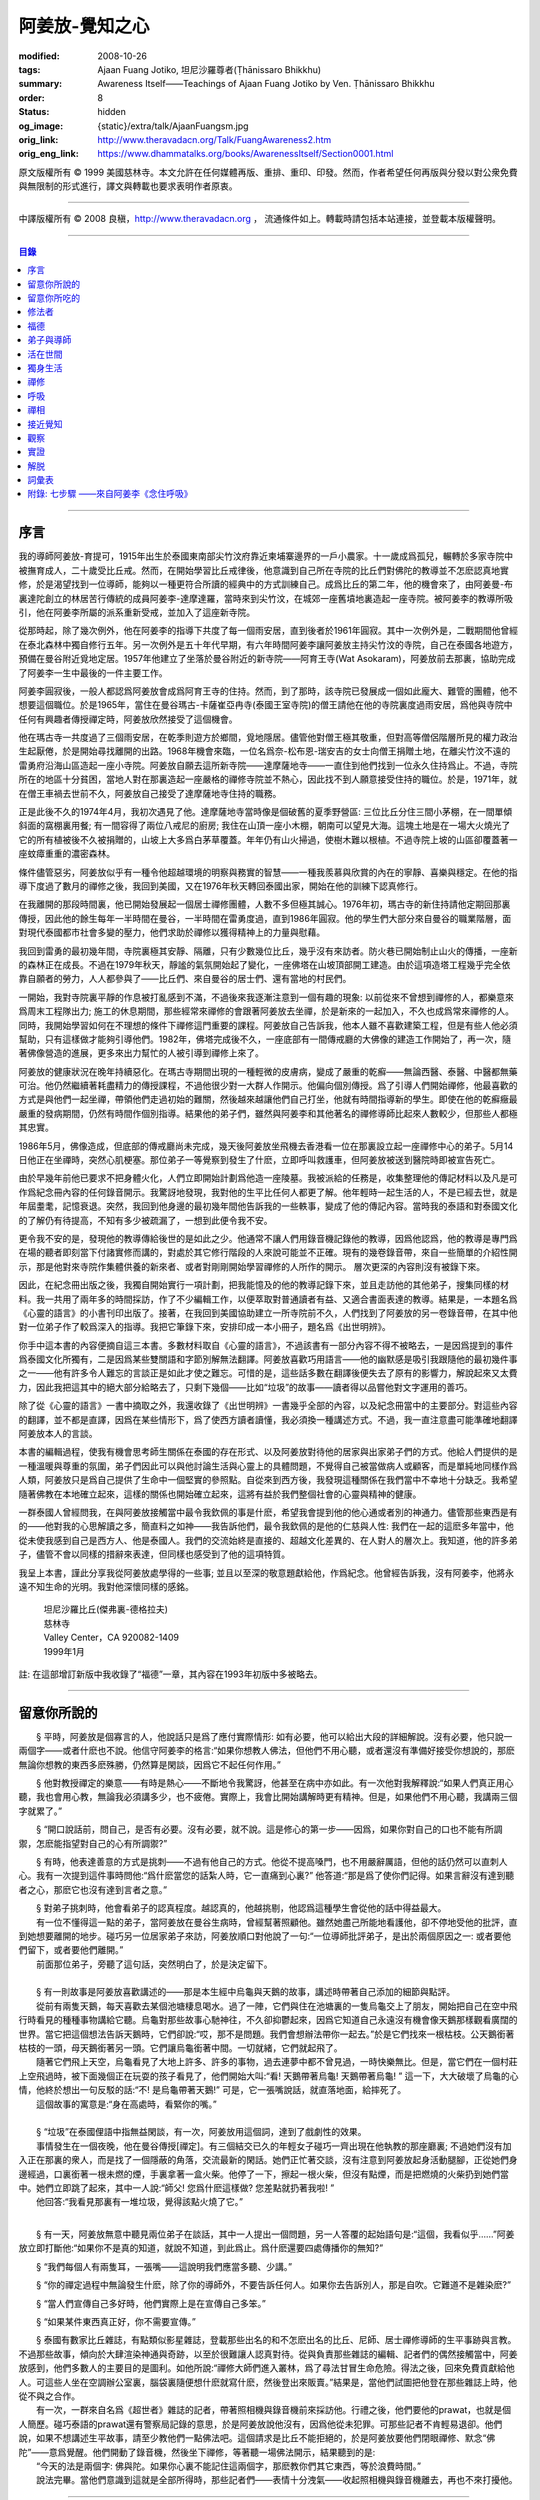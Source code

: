 阿姜放-覺知之心
===============

:modified: 2008-10-26
:tags: Ajaan Fuang Jotiko, 坦尼沙羅尊者(Ṭhānissaro Bhikkhu)
:summary: Awareness Itself——Teachings of Ajaan Fuang Jotiko
          by Ven. Ṭhānissaro Bhikkhu
:order: 8
:status: hidden
:og_image: {static}/extra/talk/AjaanFuangsm.jpg
:orig_link: http://www.theravadacn.org/Talk/FuangAwareness2.htm
:orig_eng_link: https://www.dhammatalks.org/books/AwarenessItself/Section0001.html


.. raw:: html

   <div class="columns">
     <div class="column has-background-grey-lighter is-two-thirds">

.. raw:: html

   <div class="container has-text-centered">
     <p class="title is-2">阿姜放:  覺知之心</p>
     ——增訂版
     <br>
     [編輯,英譯]坦尼沙羅尊者
     <br>
     [中譯]良稹
     <br>
     <strong>
       Awareness Itself——Teachings of Ajaan Fuang Jotiko
       <br>
       by Ven. Ṭhānissaro Bhikkhu
     </strong>
   </div>

.. raw:: html

   </div>
   <div class="column has-background-light">

原文版權所有 ©  1999 美國慈林寺。本文允許在任何媒體再版、重排、重印、印發。然而，作者希望任何再版與分發以對公衆免費與無限制的形式進行，譯文與轉載也要求表明作者原衷。

----

中譯版權所有 ©  2008 良稹，http://www.theravadacn.org ， 流通條件如上。轉載時請包括本站連接，並登載本版權聲明。

.. raw:: html

   </div>
   </div>

----

.. contents:: 目錄

----

序言
++++

我的導師阿姜放-育提可，1915年出生於泰國東南部尖竹汶府靠近柬埔寨邊界的一戶小農家。十一歲成爲孤兒，輾轉於多家寺院中被撫育成人，二十歲受比丘戒。然而，在開始學習比丘戒律後，他意識到自己所在寺院的比丘們對佛陀的教導並不怎麽認真地實修，於是渴望找到一位導師，能夠以一種更符合所讀的經典中的方式訓練自己。成爲比丘的第二年，他的機會來了，由阿姜曼-布裏達陀創立的林居苦行傳統的成員阿姜李-達摩達羅，當時來到尖竹汶，在城郊一座舊墳地裏造起一座寺院。被阿姜李的教導所吸引，他在阿姜李所屬的派系重新受戒，並加入了這座新寺院。

從那時起，除了幾次例外，他在阿姜李的指導下共度了每一個雨安居，直到後者於1961年圓寂。其中一次例外是，二戰期間他曾經在泰北森林中獨自修行五年。另一次例外是五十年代早期，有六年時間阿姜李讓阿姜放主持尖竹汶的寺院，自己在泰國各地遊方，預備在曼谷附近覓地定居。1957年他建立了坐落於曼谷附近的新寺院——阿育王寺(Wat Asokaram)，阿姜放前去那裏，協助完成了阿姜李一生中最後的一件主要工作。

阿姜李圓寂後，一般人都認爲阿姜放會成爲阿育王寺的住持。然而，到了那時，該寺院已發展成一個如此龐大、難管的團體，他不想要這個職位。於是1965年，當住在曼谷瑪古-卡薩崔亞冉寺(泰國王室寺院)的僧王請他在他的寺院裏度過雨安居，爲他與寺院中任何有興趣者傳授禪定時，阿姜放欣然接受了這個機會。

他在瑪古寺一共度過了三個雨安居，在乾季則遊方於鄉間，覓地隱居。儘管他對僧王極其敬重，但對高等僧侶階層所見的權力政治生起厭倦，於是開始尋找離開的出路。1968年機會來臨，一位名爲奈-松布恩-瑞安吉的女士向僧王捐贈土地，在離尖竹汶不遠的雷勇府沿海山區造起一座小寺院。阿姜放自願去這所新寺院——達摩薩地寺——一直住到他們找到一位永久住持爲止。不過，寺院所在的地區十分貧困，當地人對在那裏造起一座嚴格的禪修寺院並不熱心，因此找不到人願意接受住持的職位。於是，1971年，就在僧王車禍去世前不久，阿姜放自己接受了達摩薩地寺住持的職務。

正是此後不久的1974年4月，我初次遇見了他。達摩薩地寺當時像是個破舊的夏季野營區: 三位比丘分住三間小茅棚，在一間單傾斜面的窩棚裏用餐; 有一間容得了兩位八戒尼的廚房; 我住在山頂一座小木棚，朝南可以望見大海。這塊土地是在一場大火燒光了它的所有植被後不久被捐贈的，山坡上大多爲白茅草覆蓋。年年仍有山火掃過，使樹木難以根植。不過寺院上坡的山區卻覆蓋著一座蚊瘴重重的濃密森林。

條件儘管惡劣，阿姜放似乎有一種令他超越環境的明察與務實的智慧——一種我羨慕與欣賞的內在的寧靜、喜樂與穩定。在他的指導下度過了數月的禪修之後，我回到美國，又在1976年秋天轉回泰國出家，開始在他的訓練下認真修行。

在我離開的那段時間裏，他已開始發展起一個居士禪修團體，人數不多但極其誠心。1976年初，瑪古寺的新住持請他定期回那裏傳授，因此他的餘生每年一半時間在曼谷，一半時間在雷勇度過，直到1986年圓寂。他的學生們大部分來自曼谷的職業階層，面對現代泰國都市社會多變的壓力，他們求助於禪修以獲得精神上的力量與慰藉。

我回到雷勇的最初幾年間，寺院裏極其安靜、隔離，只有少數幾位比丘，幾乎沒有來訪者。防火巷已開始制止山火的傳播，一座新的森林正在成長。不過在1979年秋天，靜謐的氣氛開始起了變化，一座佛塔在山坡頂部開工建造。由於這項造塔工程幾乎完全依靠自願者的勞力，人人都參與了——比丘們、來自曼谷的居士們、還有當地的村民們。

一開始，我對寺院裏平靜的作息被打亂感到不滿，不過後來我逐漸注意到一個有趣的現象: 以前從來不曾想到禪修的人，都樂意來爲周末工程隊出力; 施工的休息期間，那些經常來禪修的會跟著阿姜放去坐禪，於是新來的一起加入，不久也成爲常來禪修的人。同時，我開始學習如何在不理想的條件下禪修這門重要的課程。阿姜放自己告訴我，他本人雖不喜歡建築工程，但是有些人他必須幫助，只有這樣做才能夠引導他們。1982年，佛塔完成後不久，一座底部有一間傳戒廳的大佛像的建造工作開始了，再一次，隨著佛像營造的進展，更多來出力幫忙的人被引導到禪修上來了。

阿姜放的健康狀況在晚年持續惡化。在瑪古寺期間出現的一種輕微的皮膚病，變成了嚴重的乾癬——無論西醫、泰醫、中醫都無藥可治。他仍然繼續著耗盡精力的傳授課程，不過他很少對一大群人作開示。他偏向個別傳授。爲了引導人們開始禪修，他最喜歡的方式是與他們一起坐禪，帶領他們走過初始的難關，然後越來越讓他們自己打坐，他就有時間指導新的學生。即使在他的乾癬癥最嚴重的發病期間，仍然有時間作個別指導。結果他的弟子們，雖然與阿姜李和其他著名的禪修導師比起來人數較少，但那些人都極其忠實。

1986年5月，佛像造成，但底部的傳戒廳尚未完成，幾天後阿姜放坐飛機去香港看一位在那裏設立起一座禪修中心的弟子。5月14日他正在坐禪時，突然心肌梗塞。那位弟子一等覺察到發生了什麽，立即呼叫救護車，但阿姜放被送到醫院時即被宣告死亡。

由於早幾年前他已要求不把身體火化，人們立即開始計劃爲他造一座陵墓。我被派給的任務是，收集整理他的傳記材料以及凡是可作爲紀念冊內容的任何錄音開示。我驚訝地發現，我對他的生平比任何人都更了解。他年輕時一起生活的人，不是已經去世，就是年屆耋耄，記憶衰退。突然，我回到他身邊的最初幾年間他告訴我的一些軼事，變成了他的傳記內容。當時我的泰語和對泰國文化的了解仍有待提高，不知有多少被疏漏了，一想到此便令我不安。

更令我不安的是，發現他的教導傳給後世的是如此之少。他通常不讓人們用錄音機記錄他的教導，因爲他認爲，他的教導是專門爲在場的聽者即刻當下付諸實修而講的，對處於其它修行階段的人來說可能並不正確。現有的幾卷錄音帶，來自一些簡單的介紹性開示，那是他對來寺院作集體供養的新來者、或者對剛剛開始學習禪修的人所作的開示。 層次更深的內容則沒有被錄下來。

因此，在紀念冊出版之後，我獨自開始實行一項計劃，把我能憶及的他的教導記錄下來，並且走訪他的其他弟子，搜集同樣的材料。我一共用了兩年多的時間採訪，作了不少編輯工作，以便萃取對普通讀者有益、又適合書面表達的教導。結果是，一本題名爲《心靈的語言》的小書刊印出版了。接著，在我回到美國協助建立一所寺院前不久，人們找到了阿姜放的另一卷錄音帶，在其中他對一位弟子作了較爲深入的指導。我把它筆錄下來，安排印成一本小冊子，題名爲《出世明辨》。

你手中這本書的內容便摘自這三本書。多數材料取自《心靈的語言》，不過該書有一部分內容不得不被略去，一是因爲提到的事件爲泰國文化所獨有，二是因爲某些雙關語和字節別解無法翻譯。阿姜放喜歡巧用語言——他的幽默感是吸引我跟隨他的最初幾件事之一——他有許多令人難忘的言談正是如此才使之難忘。可惜的是，這些話多數在翻譯後便失去了原有的影響力，解說起來又太費力，因此我把這其中的絕大部分給略去了，只剩下幾個——比如“垃圾”的故事——讀者得以品嘗他對文字運用的善巧。

除了從《心靈的語言》一書中摘取之外，我還收錄了《出世明辨》一書幾乎全部的內容，以及紀念冊當中的主要部分。對這些內容的翻譯，並不都是直譯，因爲在某些情形下，爲了使西方讀者讀懂，我必須換一種講述方式。不過，我一直注意盡可能準確地翻譯阿姜放本人的言談。

本書的編輯過程，使我有機會思考師生關係在泰國的存在形式、以及阿姜放對待他的居家與出家弟子們的方式。他給人們提供的是一種溫暖與尊重的氛圍，弟子們因此可以與他討論生活與心靈上的具體問題，不覺得自己被當做病人或顧客，而是單純地同樣作爲人類，阿姜放只是爲自己提供了生命中一個堅實的參照點。自從來到西方後，我發現這種關係在我們當中不幸地十分缺乏。我希望隨著佛教在本地確立起來，這樣的關係也開始確立起來，這將有益於我們整個社會的心靈與精神的健康。

一群泰國人曾經問我，在與阿姜放接觸當中最令我欽佩的事是什麽，希望我會提到他的他心通或者別的神通力。儘管那些東西是有的——他對我的心思解讀之多，簡直料之如神——我告訴他們，最令我欽佩的是他的仁慈與人性: 我們在一起的這麽多年當中，他從未使我感到自己是西方人、他是泰國人。我們的交流始終是直接的、超越文化差異的、在人對人的層次上。我知道，他的許多弟子，儘管不會以同樣的措辭來表達，但同樣也感受到了他的這項特質。

我呈上本書，謹此分享我從阿姜放處學得的一些事; 並且以至深的敬意題獻給他，作爲紀念。他曾經告訴我，沒有阿姜李，他將永遠不知生命的光明。我對他深懷同樣的感銘。

    | 坦尼沙羅比丘(傑弗裏-德格拉夫)
    | 慈林寺
    | Valley Center，CA 920082-1409
    | 1999年1月

註: 在這部增訂新版中我收錄了“福德”一章，其內容在1993年初版中多被略去。

----

留意你所說的
++++++++++++

　　§ |space| 平時，阿姜放是個寡言的人，他說話只是爲了應付實際情形: 如有必要，他可以給出大段的詳細解說。沒有必要，他只說一兩個字——或者什麽也不說。他信守阿姜李的格言:“如果你想教人佛法，但他們不用心聽，或者還沒有準備好接受你想說的，那麽無論你想教的東西多麽殊勝，仍然算是閑談，因爲它不起任何作用。”

　　§ |space| 他對教授禪定的樂意——有時是熱心——不斷地令我驚訝，他甚至在病中亦如此。有一次他對我解釋說:“如果人們真正用心聽，我也會用心教，無論我必須講多少，也不疲倦。實際上，我會比開始講解時更有精神。但是，如果他們不用心聽，我講兩三個字就累了。”

　　§ |space| “開口說話前，問自己，是否有必要。沒有必要，就不說。這是修心的第一步——因爲，如果你對自己的口也不能有所調禦，怎麽能指望對自己的心有所調禦?”

　　§ |space| 有時，他表達善意的方式是挑刺——不過有他自己的方式。他從不提高嗓門，也不用嚴辭厲語，但他的話仍然可以直刺人心。我有一次提到這件事時問他:“爲什麽當您的話紮人時，它一直痛到心裏?” 他答道:“那是爲了使你們記得。如果言辭沒有達到聽者之心，那麽它也沒有達到言者之意。”

| 　　§ |space| 對弟子挑刺時，他會看弟子的認真程度。越認真的，他越挑剔，他認爲這種學生會從他的話中得益最大。
| 　　有一位不懂得這一點的弟子，當阿姜放在曼谷生病時，曾經幫著照顧他。雖然她盡己所能地看護他，卻不停地受他的批評，直到她想要離開的地步。碰巧另一位居家弟子來訪，阿姜放順口對他說了一句:“一位導師批評弟子，是出於兩個原因之一: 或者要他們留下，或者要他們離開。”
| 　　前面那位弟子，旁聽了這句話，突然明白了，於是決定留下。

|

| 　　§ |space| 有一則故事是阿姜放喜歡講述的——那是本生經中烏龜與天鵝的故事，講述時帶著自己添加的細節與點評。
| 　　從前有兩隻天鵝，每天喜歡去某個池塘棲息喝水。過了一陣，它們與住在池塘裏的一隻烏龜交上了朋友，開始把自己在空中飛行時看見的種種事物講給它聽。烏龜對那些故事心馳神往，不久卻抑鬱起來，因爲它知道自己永遠沒有機會像天鵝那樣觀看廣闊的世界。當它把這個想法告訴天鵝時，它們卻說:“哎，那不是問題。我們會想辦法帶你一起去。”於是它們找來一根枯枝。公天鵝銜著枯枝的一頭，母天鵝銜著另一頭。它們讓烏龜銜著中間。一切就緒，它們就起飛了。
| 　　隨著它們飛上天空，烏龜看見了大地上許多、許多的事物，過去連夢中都不曾見過，一時快樂無比。但是，當它們在一個村莊上空飛過時，被下面幾個正在玩耍的孩子看見了，他們開始大叫:“看! 天鵝帶著烏龜! 天鵝帶著烏龜! ” 這一下，大大破壞了烏龜的心情，他終於想出一句反駁的話:“不! 是烏龜帶著天鵝!” 可是，它一張嘴說話，就直落地面，給摔死了。
| 　　這個故事的寓意是:“身在高處時，看緊你的嘴。”

|

| 　　§ |space| “垃圾”在泰國俚語中指無益閑談，有一次，阿姜放用這個詞，達到了戲劇性的效果。
| 　　事情發生在一個夜晚，他在曼谷傳授[禪定]。有三個結交已久的年輕女子碰巧一齊出現在他執教的那座廳裏; 不過她們沒有加入正在那裏的衆人，而是找了一個隱蔽的角落，交流最新的閑話。她們正忙著交談，沒有注意到阿姜放起身活動腿腳，正從她們身邊經過，口裏銜著一根未燃的煙，手裏拿著一盒火柴。他停了一下，擦起一根火柴，但沒有點煙，而是把燃燒的火柴扔到她們當中。她們立即跳了起來，其中一人說:“師父! 您爲什麽這樣做? 您差點就扔著我啦! ”
| 　　他回答:“我看見那裏有一堆垃圾，覺得該點火燒了它。”

|

　　§ |space| 有一天，阿姜放無意中聽見兩位弟子在談話，其中一人提出一個問題，另一人答覆的起始語句是:“這個，我看似乎……”阿姜放立即打斷他:“如果你不是真的知道，就說不知道，到此爲止。爲什麽還要四處傳播你的無知?”

　　§ |space| “我們每個人有兩隻耳，一張嘴——這說明我們應當多聽、少講。”

　　§ |space| “你的禪定過程中無論發生什麽，除了你的導師外，不要告訴任何人。如果你去告訴別人，那是自吹。它難道不是雜染麽?”

　　§ |space| “當人們宣傳自己多好時，他們實際上是在宣傳自己多笨。”

　　§ |space| “如果某件東西真正好，你不需要宣傳。”

| 　　§ |space| 泰國有數家比丘雜誌，有點類似影星雜誌，登載那些出名的和不怎麽出名的比丘、尼師、居士禪修導師的生平事跡與言教。不過那些故事，傾向於大肆渲染神通與奇跡，以至於很難讓人認真對待。從與負責那些雜誌的編輯、記者們的偶然接觸當中，阿姜放感到，他們多數人的主要目的是圖利。如他所說:“禪修大師們進入叢林，爲了尋法甘冒生命危險。得法之後，回來免費貢獻給他人。可這些人坐在空調辦公室裏，腦袋裏隨便想什麽就寫什麽，然後登出來販賣。”結果是，當他們試圖把他登在那些雜誌上時，他從不與之合作。
| 　　有一次，一群來自名爲《超世者》雜誌的記者，帶著照相機與錄音機前來採訪他。行禮之後，他們要他的prawat，也就是個人簡歷。碰巧泰語的prawat還有警察局記錄的意思，於是阿姜放說他沒有，因爲他從未犯罪。可那些記者不肯輕易退卻。他們說，如果不想講述生平故事，請至少教他們一點佛法吧。這個請求是比丘不能拒絕的，於是阿姜放要他們閉眼禪修、默念“佛陀”——意爲覺醒。他們開動了錄音機，然後坐下禪修，等著聽一場佛法開示，結果聽到的是:
| 　　“今天的法是兩個字: 佛與陀。如果你心裏不能記住這兩個字，那麽教你們其它東西，等於浪費時間。”
| 　　說法完畢。當他們意識到這就是全部所得時，那些記者們——表情十分洩氣——收起照相機與錄音機離去，再也不來打擾他。

----

留意你所吃的
++++++++++++

　　§ |space| “你知道，我們人類擁有長舌。坐在那裏，突然你的舌閃了出去，來到海里: 你想喫海鮮。接著，它又在全世界閃來閃去: 你想喫外國美食。你必須訓練你的舌，使它縮回正常的尺寸。”

　　§ |space| “你喫東西時，要把心放在呼吸上，觀想爲什麽喫。如果你只爲了食物的口味而喫，那麽你喫的東西會傷害你。”

| 　　§ |space| 從美國旅行回來後，有一位弟子問他是否在那裏喫過披薩。他說，喫過了，而且味道不錯。這使跟隨他出訪的一位弟子很喫驚，他說:“您只喫了兩口，我們還以爲您不喜歡。”
| 　　他答道:“兩口夠讓我喫飽了。你們爲什麽要我喫更多?”
|
| 　　§ |space| 有一次，一位剛隨他習禪不久的婦女決定做一些食物供養他。爲了確定食物是他喜歡的，她直接問道:“師父，您喜歡什麽樣的食物?”
| 　　他答:“夠得著的食物。”
|
| 　　§ |space| 周五夜晚，阿姜放的一群弟子們坐在一輛小型卡車的後車架上，從曼谷開往達摩薩地寺。另一位跟他們在一起的弟子帶了一筐桔子準備供養寺裏的比丘。路上開了一陣，有一位弟子決定那些桔子看起來實在太好了，於是想出以下一番辯辭:“我們都是師父的孩子，是吧? 他不會讓我們挨餓，是吧? 因此，誰不喫一只桔子，誰就不是師父的孩子。”
| 　　這群人當中有些守八戒的，因爲過午不食，得以逃脫這張羅網。其他的人，雖然有幾位對喫原本是供養比丘的食物感到不妥，但個個自己拿起桔子喫了。
| 　　當他們到達寺院時，把事情經過告訴了阿姜放，他立即批評他們說，把供養比丘的食物，在交給比丘之前拿走喫掉的人，將會在來世重生爲餓鬼。
| 　　這群人中一位婦女被這話嚇著了，她立即回道:“可是我只喫了一瓣!”
| 　　阿姜放答道:“那麽說，如果你打算做餓鬼，還是趁著有機會喫個飽吧。”
|
| 　　§ |space| 1977年雨安居期間，來自雷勇城的一對夫婦幾乎每晚都來寺院習禪。奇怪的是，他們在禪修過程中，不管發生什麽事，總是對兩人同時發生。
| 　　有一次他們同時發現自己喫不下東西，因爲兩人心裏都被一種食物的污穢感所占據。這種感覺持續了三四天，也不覺得虛弱、饑餓。於是他們想知道自己的禪定達到了什麽階段。
| 　　當他們再訪寺院時，對阿姜放提到了這件事，他讓他們坐下來禪修，然後告訴他們:“好，觀想食物，看它是由什麽組成的。元素，是吧? 你的身體是由什麽組成的? 也是同樣的元素。你的身體元素需要食物裏的元素，才能繼續生存。因此何必對食物的污穢這麽激動呢? 你的身體更污穢。佛陀教導我們觀想食物的污穢，是爲了使我們克服對它的癡迷——不是爲了使我們喫不下食物。”
| 　　他們的厭食狀態就此結束。

----

修法者
++++++

| 　　§ |space| 阿姜放有一位弟子——一位女裁縫師——被一位顧客批評道:“你修習佛法，不是嗎? 那麽爲什麽你那麽貪心，要價那麽高? 修法的人應當只取足夠活命的收益才對。”
| 　　儘管她知道自己的定價是公道的，卻想不出一個好的答覆，於是下一次見到阿姜放時，把這事告訴了他。他答道:“他們再這麽說時，你告訴他們:‘聽著，我修習佛法，不是爲了當傻瓜。’”
|
| 　　§ |space| 我最初住在達摩薩地寺時，有時可以在遠遠聽見從烏塔帕空軍基地起飛的B-52，在凌晨時分前往柬埔寨執行轟炸使命時從高空飛過的聲音。每次聽見時，我就開始想，世上有如此多的不公正需要去鬥爭，我有什麽權利還在這裏禪修。當我對阿姜放提起這個想法時，他說:“如果你還沒有把自己糾正好，便試圖去糾正世界，你自己的內在善德最後會被破壞，那時你將去哪裏? 那樣對任何人——自己也好、他人也好——都不會有益。”
|

　　§ |space| “我們一生下，便被判了死刑——只不過不知何時將輪到我們。因此不要自滿。在你仍有機會時，立刻開始培育一切善良的品質，使它們達到圓滿。”

　　§ |space| “如果你想當一個好人，要確定你知道真正的善德實際在哪裏。不要光做行善的動作。”

　　§ |space| “我們都希望得到幸福，多數人對造起幸福的因卻不感興趣。我們只要果。但是，如果不關心那些因，果又怎麽會來我們這裏呢?”

　　§ |space| 我一開始跟阿姜放修習禪定時，曾經問他，人是否真的死後重生。他回答:“你開始修行時，佛陀只要你相信一件事: 業。至於其它事，你信不信都不是真正重要的。”

| 　　§ |space| 有一年雨安居——按照傳統，人們在這段時間裏，下決心特別地精進修法——開始前不久，阿姜放的一位弟子來找他說，自己想在雨安居期間持八戒，又怕不喫晚飯會挨餓。
| 　　他反駁道:“爲了找到法，把它傳給我們，佛陀斷食一直到瘦得只剩下皮和骨，我們在這裏少喫一餐飯都不能忍受。正因此，我們還在生死輪迴中游來蕩去。”
| 　　結果，她下了決心，在雨安居三個月裏的每個布薩日——滿月、新月、半月——持守八戒。她的確做到了。在雨安居結束時，她對自己實現了自己的決心感到十分驕傲，可下一次去看阿姜放時，沒等她提起這個話題，他就評論道:“你要知道，你很幸運。你的雨安居只有十二天。其他人的是三個月。”
| 　　聽了這話，她十分羞愧，此後的每一個雨安居裏，她從頭到尾每天持守八戒。
|
| 　　§ |space| 另有一位弟子正在坐禪，一時失去念住，對一隻正在咬她胳膊的蚊子，打了一巴掌。阿姜放當時在場，他評論道:“你對自己的血要價很高，不是嗎? 那隻蚊子只要了一滴血，你卻取了它的命作爲抵償。”
|
| 　　§ |space| 一位年輕人與阿姜放討論戒律，講到了第五戒，戒醉品:“佛陀禁止飲酒，是因爲多數人喝了酒就會失去念住，對吧? 但是，如果喝酒時帶著念住，就可以喝，不是嗎，師父?”
| 　　“如果真有念住，” 他答道，“一開始你就不會喝。”
|
| 　　§ |space| 比起其它戒，人們似乎對於第五戒總有更多破戒的藉口。一天晚上，另一位弟子在對阿姜放說話，另一群人則坐在他們的周圍習禪。“我守不了第五戒，”他說，“因爲我受到許多團體壓力。工作時有聯誼活動，那群人都在喝酒。我不得不跟著一起喝。”
| 　　阿姜放指著周圍坐禪的人們，問道:“這群人沒有要你喝酒。爲什麽你不屈服他們的壓力?”
|
| 　　§ |space| 那位女裁縫師看見她的朋友們在達摩薩地寺持八戒，於是決定自己也試一試。可下午過了一半，她在穿過寺院時，經過一株番石榴樹。那些番石榴看著好不誘人，於是她摘下一顆來，咬了一口。
| 　　碰巧阿姜放正站在不遠處，於是他說:“嘿。我以爲你是打算持八戒的。你嘴裏那是什麽?”
| 　　那位女裁縫師嚇了一跳，意識到自己破戒了。不過阿姜放安慰她說:“也不是非得持八戒，但是有一條戒你一定得守，好吧? 你知道那條戒是什麽?”
| 　　“師父，我不知道。那是什麽?”
| 　　“諸惡莫作。我要你一生牢牢守住這條戒。”
|
| 　　§ |space| 有位婦女來達摩薩地寺持戒、禪修一周，可到了第二天結束時，她告訴阿姜放，自己必須回家，因爲怕家裏人沒有她不能和平相處。爲了使她斷除這種憂慮，他教她說:“你來這裏時，跟自己說，你已經死了。你的家人，就必須得找到某種方式，學會自己照顧自己。”
|
| 　　§ |space| 一位中年人初訪達摩薩地寺時，驚訝地看見一位美國比丘。他問阿姜放:“西方人怎麽可以出家呢?”
| 　　阿姜放的回答是:“西方人難道沒有心麽?”
|

　　§ |space| 有一本曼谷雜誌曾經登載過一部連載自傳，作者是一位用定力治病的在家禪修者。有一段他提到自己如何拜訪阿姜放，後者如何證實他已修得禪那。聽起來這不像是阿姜放的風格，不過那本雜誌一發刊，寺裏的來訪者異常地多起來，他們以爲阿姜放和那篇自傳的作者一樣，可以藉定力治病。一位婦女問他是否能治腎病，他回答:“我只治一種病，心病。”

　　§ |space| 一位弟子請求准許把阿姜放的言教記在筆記本上，但他拒絕了，說:“你是那種怕沒喫的，老在口袋裏裝著食物的人麽?”接著他解釋說:“如果你把它記下來，你會覺得把寫下的東西忘掉沒關係，因爲它們都在筆記本上。結果是，所有的法都在你的筆記本上，沒有什麽留在你的心裏。”

　　§ |space| “經文中說，如果你仔細聽，會獲得智慧。爲了聽仔細，你的心必須安靜、寂止。你要用你的心聽，不只是用耳聽。聽了之後，你必須把聽見的東西即刻當下用於修持。那時你就會收獲它的利益。如果不把它用於修持，你所聽見的永遠不會變成你內在的真東西。”

| 　　§ |space| 有一次，人們正在造達摩薩地寺的佛塔，參與的弟子當中有些人發生嚴重爭執。其中一位氣得趕去把這事告訴了阿姜放，當時他正住在曼谷。等她報告完畢，阿姜放問她:“你認識碎石麽?”
| 　　她喫了一驚，回答說:“認識。”
| 　　“你認識鑽石麽?”
| 　　“認識。”
| 　　“那麽，爲什麽你不收集鑽石? 收集那些碎石有什麽好處?”
|
| 　　§ |space| 即使在泰國那樣的佛教國家，一些修法的年輕人發現父母也反對他們禪修，覺得應當把時間用在更實際的事務上。有一次，那位女裁縫的父母想阻止她去瑪古寺，這使她十分氣惱。當她把這個心情告訴阿姜放時，他提醒她:“要知道，你欠了父母很大的恩情。如果你對他們生氣、吼叫，是在給頭頂上的地獄之火添加燃料，因此要小心。提醒自己: 如果希望有鼓勵自己禪修的父母，爲什麽不選別人生下你呢? 既然他們是你的父母，說明你跟他們之間造過舊業。因此就讓你的舊債耗完吧。沒有必要藉著爭執，再造更多的業。”
|

　　§ |space| 通靈在泰國久爲流行，即使有些修佛法的人也喜歡參加通靈者的降神會。不過阿姜放有一次說，“如果你想從修行中得到果報，你必須下決心把佛陀作爲你的唯一依止。不要依止其它東西。”

　　§ |space| “如果你修習佛法，就不必對他人的功力或能力有神奇感。不管你做什麽、說什麽、想什麽，讓你的心立足於理性原則。”

　　§ |space| “真相在你的內心。如果你對所做之事真心，就會見到真相。如果你不真心，也只會見到虛假、仿冒的東西。”

----

福德
++++

　　§ |space| 據阿姜放的一位弟子的講述，她第一次見到阿姜放時，他問她: “你平時去哪裏做福德?” 她說，自己已經在那家寺院捐造了一尊佛像，又爲這家寺院的火葬廳捐款，等等。於是他問她: “爲什麽你還沒有在心裏造福德?”

| 　　§ |space| 有一次，阿姜放讓弟子芟除寺院裏過盛的雜草。不過她不情願做這件事，因此一邊除草，一邊不停地自問: “我造了什麽業，得如此辛苦地做工?”等她做完後，他告訴她: “好了，你是有了一些福德，不過不多。”
| 　　“什麽? 我做了那麽多，還沒得到很多?”
| 　　“你若想福德圓滿，那個福德必須一直進入你的心。”
|
| 　　§ |space| 另一個除草的故事。有一天阿姜放指著他的小屋附近一處蔓延的雜草，對前述同一位女士說: “你不想要這牛圈口的草麽?”
| 　　“牛圈口的草，是什麽意思?”
| 　　“在人人眼皮底下卻被忽略的福德機會，就叫做牛圈口的草”
|

　　§ |space| 另有一次，阿姜放帶著一群曼谷弟子爬上山丘，清理佛塔四周。他們發現有人在那裏扔了一大堆垃圾。一位弟子抱怨道: “誰這麽不恭敬，竟然做這樣的事?”阿姜放卻告訴她: “不管是誰，不要批評。如果他們沒有把垃圾扔在這個地方，我們就沒有機會藉著清理它，得到這個福德了。”

| 　　§ |space| 阿姜放的名字在一本雜誌上登載出來後，一天，有三位曼谷男士休工一日，開車到雷勇府拜見他。頂禮後，聊了一陣，其中一人說: “我國仍然有比丘正善修行，因此我們可以求他們把波羅密分給我們一點，不是嗎，師父?”
| 　　他回答:“是的。不過假如我們老是要求分享他們的波羅密，卻不去培育自己的，他們會以爲我們只會行乞，以後就不要再跟我們分享了。”
|

　　§ |space| 住在曼谷郊外薩木-帕幹鎮上的一位女士，通過阿姜放的弟子傳話說，她願意捐贈一大筆錢，幫助建造達摩薩地寺的佛像，不過要求他到她家裏，在她交付支票時，給予祝福。他拒絕去，說: “人們若想要福德，必須去找。不能指望福德來找他們。”

　　§ |space| 另一位女士，有一次打電話給瑪古寺的辦公室，說她打算在家裏供僧，想請阿姜放來應供，因爲她聽說他是一位聖弟子。當人們把這個請供消息轉給他時，他拒絕了，說: “她的飯難道這麽特別，只有聖弟子才能喫嗎?”

　　§ |space| 阿姜放的一個弟子告訴他，自己想在生日那天作一件特別的福德。他答: “爲什麽非得在你生日那天? 其它日子做那件事難道福德會少些麽? 假如你想做福德，就在想到的那一天去做。不要等你的生日，因爲你的死日也許先到。 ”

　　§ |space| 阿姜放在一次提到那些不喜歡坐禪，但樂於爲寺院建築工程出力的人們時說: “輕的福德他們不欣賞，因此得給他們找些重的福德做。只有那樣才能讓他們滿意。”

　　§ |space| 佛塔造成後不久，阿姜放的一群弟子正坐著欣賞它，爲自己出力造塔的福德而歡喜。阿姜放碰巧走過，聽見他們說話，似乎無所特指地隨口說了一句: “不要執取事物。你做福德時，不要執取那個福德。你要是讓自己忘乎所以地想:‘是我親手建造了這座塔，’就得小心了。假如你碰巧現在死了，能想到的只是:‘這座塔是我的，它是我的。’你不會和其他人一樣重生天界，反而會生爲餓鬼，在這裏守一兩個星期的佛塔，因爲你的心盯著在物質事物上。”

　　§ |space| “你做善事時，要是粘在你的善德上，永遠不得自由。粘上哪裏，那就是你的有生之處。”

| 　　§ |space| 佛教中有一項古老傳統——這是根據《譬喻經》的故事——每當你爲佛教佈施一件禮物，或者做其它福德事時，你應當把這件福德迴向給某個特定的目標。阿姜放時常告訴弟子，每次禪定後作類似的迴向，不過他所建議的迴向因人而異。有時他建議用阿育王臨終時的祈願: “願我在來世得以主宰我的心。”
| 　　有時他又會說: “沒必要作冗長的迴向了。告訴你自己: 假如我必須重生，願我常聞佛陀的教導。”
| 　　不過，也不是每次他都建議這類迴向。有一次，一位女士告訴他，自己做福德時，想不出特別的迴向目標。他告訴她:“心若已經滿了，不想迴向，就不必了。好比喫飯。不管有無發願喫飽，只要你繼續喫，不可能不飽。”

----

弟子與導師
++++++++++

　　§ |space| “不管你做什麽，要常常想著你的導師。如果你忘記導師，便把自己從根上砍去了。”

　　§ |space| “從一個導師換到另一個導師的人，根本沒有導師。”

| 　　§ |space|  有時人們向阿姜放供養一些佛牌，他會把它們分給弟子——但很少給身邊特別親近的人。有一天，一位跟他住了好幾年的比丘忍不住抱怨道:“爲什麽您得到好佛牌時，總是給別人，從來不給我?”
| 　　阿姜放答:“我已經給了你多少比佛牌更好的東西了。爲什麽你不接受它們?”
|

　　§ |space| “與導師住得近，但不懂得導師的禪修者，好比一鍋咖哩裏的勺子，永遠不會知道那鍋咖哩有多甜、多酸、多鹹、多濃、多辣。”

　　§ |space| 對那些連日常瑣事都要請教導師的弟子，阿姜放的的比喻是:“好比小狗娃。撒了糞也要跑到母親那裏要她舔去。他們永遠不長大。”

　　§ |space| “粘著老師的弟子好比小飛蟲。不管你如何趕，他們老飛回來，不讓你清靜。”

　　§ |space| “假若一位導師當面稱讚一位弟子，這是該弟子將達到修行極限的徵兆——此生他也許不會超過那個高度了。導師稱讚他的原因是，弟子可以對自己起碼已達到這一步而自豪。死亡時刻他的心需要抓住好事時，有這件事可抓。”

| 　　§ |space| 不少阿姜放的弟子相信他有他心通，能夠了解自己在想什麽，因爲一次又一次，他談起的話題，正是他們當時碰巧正在想的、或者正在爲之苦惱的事。我本人就有許多這類經歷，在我編寫本書時也有不少人對我如此講述。不過多數情形下，他說的話只對當事人有特別的意義，在此我略過不提，請讀者見諒。不過，我想提兩個例子，因爲在我看來它們對所有修法者有益。
| 　　有一次，他的一位弟子——一位年輕人——從曼谷坐公交車到雷勇幫助建造佛塔。他在通往寺院的路口下了車，但還得步行六公里才能到達寺院。他不願走那段路，於是坐在交叉路口的麵攤邊，對自己說——彷彿是對阿姜放的挑戰——“假若師父真的很特別，願有一輛車經過這裏，把我順路帶到寺院。”一小時，兩小時，三小時，在路口轉彎的汽車或卡車一輛也沒有，最後他只得自己步行來到寺院。
| 　　到達寺院後，他來到阿姜放的小屋拜見他。但是，阿姜放一見他走近，就起身進屋，把門關上了。這使弟子喫了一驚，不過仍然在緊閉的門前頂禮。一等到他頂禮完畢，阿姜放把門開了一條縫，對他說:“聽著，我沒有請你來這裏。是你自己要來的。”
| 　　另有一次，佛塔造成後，那位年輕人在塔內坐禪，希望有一個聲音對他耳語，告訴他下一個彩劵的中獎號碼。可是他聽見的，卻是阿姜放路過此地的真實聲音，但又好像不是特別針對誰:“你到底把什麽作爲歸依?”

----

活在世間
++++++++

　　§ |space| “阿姜曼曾經說:‘世人都一樣，但也不完全一樣，不過最後分析起來，都一樣。’你得好好想一陣，才能懂得他指什麽。”

　　§ |space| “如果你想判斷他人，要根據他們的動機來判斷。”

　　§ |space| “如果你想教別人爲善，必須看他們的善能夠達到多遠。如果你硬要使他們的善，超過他們能夠達到的程度，你才是愚人。”

　　§ |space| “專注他人的過錯，是得不到什麽益處的。不如查看自己的過錯，那樣會得到更多。”

　　§ |space| “他人有多好多壞，是他們的事。你要專注自己的事。”

　　§ |space| 有一位弟子對阿姜放抱怨自己在工作中面臨的種種困難。她很想辭職，獨自安安靜靜地過日子，但境況不允許，因爲她必須供養母親。阿姜放告訴她:“如果你必須與這些事共存，就要找到一種超越它們的活法。只有那樣你才能生存。”

　　§ |space| 對一位受工作壓力的影響而心情鬱悶的弟子，他的忠告是:“你治辦一件工作時，不要讓工作治辦了你。 ”

　　§ |space| 另一位弟子，在家庭與工作上都遇到嚴重困難，阿姜放鼓勵她振作起來:“任何真實的活人，在人生當中都會遭遇到真的、活的難題。”

　　§ |space| “遇到障礙時，你必須迎頭反擊。如果你輕易放棄，整個一生就會給放棄了。”

　　§ |space| “告訴自己，你是由心木做成的，不是由邊材做成的。”

| 　　§ |space| 阿姜放的一位弟子——一位年輕的護士——在工作上不得不忍受許多閑話的攻擊。一開始她試圖不予理睬，但是當這些閑話越來越頻繁時，她的耐性開始消褪。
| 　　有一天，閑言冷語實在讓她心煩，於是來到瑪古寺跟阿姜放坐禪。打坐時，在視相中看見自己不斷地退後、退後、退到無限，好像被夾在兩面平行的鏡子之間。她想，自己的許多前世裏，也許也同樣必須忍受無數的閑言，這使她對自己的處境更不能忍受。於是她離開禪定，把自己如何倦於成爲謠言指摘目標的想法告訴了阿姜放。爲了安慰她，他說:“要知道，這種事是世間的一部分。哪裏有褒揚，那裏必然有批評與閑話。你既了解這個道理，爲什麽還讓自己卷入其中呢?”
| 　　不過她的情緒太激烈了，爭辯道:“師父，我沒有卷入他們的事。是他們要來卷入我的事!”
| 　　於是他拿她的話反過來問道:“你爲什麽不問問自己——誰讓你硬要來這裏投生的?”
|

　　§ |space| “如果他們說你不好，要記得，那些話僅止於唇。它們根本沒有伸出來觸及你。”

　　§ |space| “別人批評我們，過後全忘了，可我們卻拿著它不停地想。這就好比他們吐出些食物，我們把它撿起來喫。那種情形下，誰是愚人?”

　　§ |space| “你就當有鎮石壓著耳朵，那樣就不會被聽到的一切給吹走。”

| 　　§ |space| 一天，阿姜放突如其來地問:“如果你的衣服掉進糞池裏，你會把它撿回來麽?”
| 　　被他問著的那位婦女不懂他的意思，但知道如果答得不對，就會像個傻瓜，於是小心翼翼地答到:“看情況。如果是我唯一的一套衣服，我就得撿起來。但如果有別的衣服，我可能就不要它了。師父，您的意思是什麽?”
| 　　“如果你喜歡聽別人說他人壞話，即使你沒有參與他們所造的惡業，你還是收集了一些惡臭。”
|

　　§ |space| 如果弟子中有人對什麽事心懷怨恨，他會告訴他們:“你連這點小事也不能奉獻麽? 就當它是一件禮物。回憶一下佛陀作毗桑塔羅王子時奉獻了多少有價值的東西，然後問自己:‘我的這個嗔怒根本沒有價值。爲什麽還是不能奉獻呢?’”

　　§ |space| “行動之前先想一想。不要做那種先行動、再思考的人。”

　　§ |space| “小心所謂的落井之仁: 你想幫助別人，結果沒有把他們拉上來，他們卻把你拉了下去。”

　　§ |space| “當人們說某件東西好時，那是他們想像中的好。不過，它是否真的總是對你也好?”

　　§ |space| “如果人們恨你，那時你就解放了。你可以自由來去，不需要擔心他們是否會思念你，或者爲你的離去而難過。你回來時不需要帶給他們任何禮物。你可以隨心所欲地行動。”

　　§ |space| “奮力贏過別人，除了帶來敵意與惡業之外，什麽也沒有。最好是贏過自己。”

　　§ |space| “無論你失去什麽，讓它失去，但千萬不要失去心。”

　　§ |space| “如果他們拿了你的東西，那麽告訴自己，你把它當作一件禮物。否則仇恨將無休無止。”

　　§ |space| “他們拿了你的，好過你拿了他們的。”

　　§ |space| “如果它真是你的，不管怎樣必然會跟著你。如果它不真是你的，何必爲這件東西那麽激動?”

　　§ |space| “外在貧窮沒有一點錯，但是要確定你的內在不貧窮。要確定你在佈施、戒德、禪修上富有——那是心的財富。”

　　§ |space| 阿姜放的一位弟子對他抱怨說:“我看別人，他們的日子似乎都過得如此輕鬆。爲什麽我活得那麽艱難?” 他的答覆是:“你的‘艱難生活’和許多人的生活相比，是‘美好生活’的十倍、二十倍。你爲什麽不看那些生活比你艱難的人?”

　　§ |space| 有時，當他的弟子中有人生活中面臨困境時，阿姜放會教他們提醒自己:“我能怪誰呢?從來沒有人雇我投生。是我自己願意來的。”

　　§ |space| “萬事都有壽命。它不會永遠存在。等到壽命終結，它自己會離去。”

　　§ |space| “生活中有伴侶是苦。有一個好伴侶是真正苦，因爲有那麽多的執取。”

　　§ |space| “感官欲樂好比毒品: 嘗一口，就上了癮。聽說海洛因難戒，不過這比它更糟。這種癮有刻骨之深。正是它令我們出生、而且使我們一劫又一劫地輪迴生死。這個癮，除了佛陀的教導之外，無藥可戒。”

　　§ |space| “我們看印度教信徒崇拜希瓦神的男根時，似乎感到怪異，實際上，世人個個崇拜希瓦神的男根——他們崇拜性，只有印度教信徒是公開崇拜而已。性是世界的締造者。我們大家出生的原因是，我們在心裏崇拜希瓦神的性器。”

| 　　§ |space| 有一次，阿姜放的一位弟子受到父母的壓力，要她找一位丈夫，好安家生子，她問他:“他們說，女人生孩子得到很多福德，因爲她給別人出生的機會，是真的嗎?”
| 　　“如果是真的，”他回答，“那狗就福德成堆了，因爲它們一次生一窩。”
|

　　§ |space| 他還告訴她:“結婚不是脫離苦的辦法。實際上，你所做的，是堆積起更多的苦。佛陀教導說，五蘊是重擔，但是如果你結了婚，突然就有了十個(蘊)得關照，接著十五個、接著二十個……”

　　§ |space| “你必須作自己的依止。如果你是那種必須依止別人的人，那麽你就得和別人的看法一致，那就意味著，你必須和他們一樣地愚笨。因此，把自己從那一切中拉出來，好好看一看自己，直到心裏對這些事清楚起來。”

　　§ |space| “也許你會想:‘我的孩子，我的孩子’，可他真是你的麽? 即使你的身體也不真正屬於你。”

| 　　§ |space| 阿姜放的一位弟子，當她身患嚴重的肝病時，夢見自己死去，來到天界。她覺得這是一個不祥之兆，於是來到瑪古寺，把夢境告訴了阿姜放。他試圖安慰她說，這是一個僞裝起來的吉兆。假如她大病不死，也許可能昇職。如果不能存活，也會重生善界。不過一說到這裏，她的情緒就變得十分混亂:“可我還不願死啊!”
| 　　他告訴她:“聽著，等到該走的時候，你必須願意走。生命不是一根橡皮筋，任你拉長縮短。”
|

　　§ |space| “如果你對任何一種感官之樂有饑渴感，說明你的前世可能享受過。那就是你這輩子如此想念它們的緣故。對這件事想夠了，應該足以使你昇起離欲與厭欲。”

----

獨身生活
++++++++

　　§ |space| “有些人說，比丘們不做任何工作，不過實際上，棄除雜染是世界上最難的工作。世間工作有假日，但我們的工作是沒有休息日的。你必須一天二十四小時地工作。有時也許你覺得自己不勝其力，但還得去做。你不做，誰替你做? 它是你的責任，不是任何其他人的。如果你不做，爲什麽要靠他人的供養活命? ”

　　§ |space| “不管你做什麽事，要看好你的心。看見它走偏了，就要停止正在做的事，把全部注意力集中在它的上面。照料你的心，這件事應當總是放在第一位。”

　　§ |space| “佛陀之法是 *akaliko* ——無時相的。我們之所以還未達到它，是因爲我們有太多的時間: 做這的時間、做那的時間、工作的時間、休息的時間、喫飯的時間、睡覺的時間……我們的一輩子變成了一段段時間，結果是，它們不讓我們得到機會，明見內心的真相。因此，我們必須使修行無時相。那時，真相就會在我們的心裏出現。

　　§ |space| 阿姜放對保持物品的清潔與秩序，一絲不苟，並且教導弟子們也必須一絲不苟，因爲這是他的導師們教給他的方式，他知道自己從中得益。用他的話來說:“如果你不能把握如此明顯的事物，怎麽能把握心那樣精細的東西?”

　　§ |space| 服侍他的比丘——打掃他的小屋、爲他燒洗澡水、生病時照顧他，等等——必須有細緻的觀察力，因爲阿姜放把這個師生關係作爲身教的機會。與其說明東西該放哪裏，某些事該怎麽做，他留給弟子自己從觀察中得出答案。如果那位弟子懂了，他什麽也不說。不懂，他就訓斥一頓——但還是不解說錯在哪裏。得靠弟子自己把事情弄明白。正如阿姜放所說:“如果到了我必須告訴你的地步，那說明我們還是陌生人。”

| 　　§ |space| 一天晚上，達摩薩地寺的一位比丘看見阿姜放獨自在撿取佛塔工地周圍的廢木料，把它們堆列整齊。那位比丘跑下來幫助他，過了一陣問他:“師父，這種工作你不該獨自做。還有許多人呢。爲什麽不叫他們來幫忙?”
| 　　“我是在叫別人幫忙，”阿姜放一邊繼續撿起木條，一邊回答。
| 　　“叫誰啊?”那位比丘問，一邊朝周圍看了看，沒有看見別人。
| 　　“你。”
|
| 　　§ |space| 我於1976年回到泰國出家時，阿姜放提醒我兩件事:
| 　　(1)“作一個禪修者，不只是閉眼坐禪而已。做任何事你都必須機警。”
| 　　(2)“如果你想學，就得像個小偷那樣思考，盤算如何偷竊知識。這個意思是，你不能只等著導師給解釋一切。你自己必須注意看他做什麽，爲什麽那麽做——因爲他做的一切事都有原因。”
|

　　§ |space| 比丘與護持者之間的關係，需要一種平衡。阿姜放最喜歡提醒比丘弟子的一句話是:“要記得，沒有人雇你來做比丘。你出家不是爲了成爲任何人的僕人。”不過，如果一位比丘抱怨說，寺院的看護者沒有按照要求做事，他會說:“你出家是爲了讓別人伺候的麽?”

　　§ |space| “我們的生活依靠別人的支持，因此不要做給他們增加負擔的事。”

　　§ |space| “喫別人的供養，卻不修行的比丘，可預期下輩子重生爲水牛，耕地還債。”

　　§ |space| “不要以爲小戒不重要。阿姜曼說過，大木頭從來不會鑽進人們的眼裏，但細木屑會——它會使你眼盲。”

　　§ |space| 西方婦女得知比丘被禁止碰觸她們時，往往很生氣，她們通常把這當成是佛教歧視婦女的跡象。不過正如阿姜放所解釋的:“佛陀不讓比丘碰觸婦女的原因，不是婦女有什麽錯。而是因爲比丘們有錯: 他們仍然有心理雜染，因此必須把他們管住。”

| 　　§ |space| 對任何想過獨身生活的人來說，異性是離開梵行道的最大誘惑。如果阿姜放在教導比丘，他會說:“女人就像藤。一開始她們看上去如此柔弱，等到你讓自己喜歡上他們，她們就會纏上你，把你全身牢牢綁住，直到把你拖下來爲止。”
| 　　教導八戒尼時，他會對她們提醒男性的誘惑。有一次，一位八戒尼想還俗回家，知道她的父親會爲她安排一門親事。她向阿姜放求教，他告訴她:“問問你自己。你想活在套索內，還是套索外?”結果，她決定還是留在套索外。
|

　　§ |space| “如果你發現自己在想性，就把手拿到頭上摸一下，提醒自己是誰。”

| 　　§ |space| 關於他與阿姜李一起度過的時光，阿姜放有許多故事可講。我最喜歡的一則是，有一次阿姜李的曼谷弟子們決定跟他一起去森林，作一次遊方禪修。他們說定在曼谷火車主站華蘭朋會面，坐火車北上去華富裏府。然而，當人們在車站聚集起來時，發現許多人至少帶了兩大箱的“必需品”進森林，連來自曼谷的不少比丘也帶著大件行李。見此情形，阿姜李不說什麽，只是沿著鐵道朝北邁步走去。既然他步行，人人只得步行，但是過了不久，那群人當中負重最多的開始抱怨了:“師父，爲什麽你要我們走路? 我們有這麽多沈重的行李要背負啊!”
| 　　一開始，阿姜李不說話，不過他終於一邊走，一邊告訴他們:“既然沈重，爲什麽還背著?” 這句話的訊息，過了幾分鐘人們才領悟，不久那些人各自停下來，打開行李帶，把所有不必要的東西都扔進了路邊的荷花池裏。當他們到達下一個車站時，阿姜李看見，行李已足夠精簡，可以帶他們坐下一班火車北上了。
|
| 　　§ |space| “你住在一家寺院裏時，要當作你在獨居。這個意思是，一旦完成了集體活動——進餐、課誦、雜務，等等——你不必與任何人有牽扯。回你的小屋去禪修。
| 　　“獨居時，要當作你住在寺院裏: 訂一個作息表，然後遵守它。”
|

　　§ |space| 我去阿育王寺——一所大寺院——度過我的第一個雨安居時，阿姜放告訴我:“如果他們用泰語問你，你就用英語回答。如果他們用英語問你，你就用泰語回答。過一陣，他們就會懶得跟你說話，不打攪你禪修了。”

　　§ |space| “住在一個並非人人認真禪修的寺院，是件好事，因爲它教你依靠自己。如果你只跟那些精進的禪修者一起住，會變得不能在別處生存。”

　　§ |space| “我們讓難以相處的人留在寺院裏，是爲了測試，看我們的雜染是否真的都除去了。”

　　§ |space| “守苦行戒的目的是爲了磨滅你的雜染。如果你是爲了給人以良好印象而守苦行戒，不如不守。”

　　§ |space| 關於作爲禪定助緣的斷食:“對有些人來說，是有益的，對有些人來說，效果正相反——越斷食，他們的雜染越強烈。斷絕給色身飼食，不等於也斷絕給雜染飼食，因爲雜染不來自身，它們來自心。"

　　§ |space| “在一段經文中，佛陀問道:‘日與夜，逝去了、逝去了。你在做什麽?’你對他的問題怎麽答?”

　　§ |space| “如果你在自己的修行合格之前教導別人，你做的事害多於利。”

　　§ |space| “訓練禪修者，好比訓練拳擊手: 你出拳時，力度不要超過他能夠承受的。當他反擊你時，就會用盡全力。”

　　§ |space| 我第一次作佛法開示前，阿姜放告訴我:“假裝你手裏拿著一把劍。聽衆當中有誰對你有批評的想法，就把他們的頭砍去。”

| 　　§ |space| 我初到達摩薩地寺的時候，由於路面條件遠不如後來，而且彎道更多，因此從曼谷到寺裏要花一整天。有天晚上，一位婦女來訪，她租了一輛車，從曼谷開了一天，來這裏向阿姜放請教她與家庭之間的種種問題。經過兩個小時的咨詢，她乘著那輛出租車，又一路趕了回去。
| 　　她走後，他對我說:“住在這裏有一件好處: 我們如果住在曼谷附近，那些手裏空閑時間多、又不知怎麽用的人，會來閑扯一整天，浪費我們的時間。不過在這裏，當人們費了大工夫出門時，就表明他們真正想得到我們的幫助。無論花幾個鐘頭跟他們談話，都不算浪費時間。”
|

　　§ |space| “人們來看我時，我讓他們先坐禪，學會把心靜下來。那時，我才讓他們談想談的其它事。如果你試圖在他們的心尚未靜下來時討論事情，他們不可能懂。”

　　§ |space| “如果人們腦袋裏得了主意，以爲自己已經開悟而實際不是這麽回事時，不要浪費口舌去糾正他們。如果他們對你沒有百分之百的信任，你越試著跟他們講道理，他們越固守己見。如果他們信任你，只要一兩句話，就會醒悟過來。”

　　§ |space| 有一次，一位跟阿姜放同住的比丘，得到父親的來信，要他還俗、回家、繼續學業、謀得一職、成家、和世人一樣過一種正常的幸福生活。這位比丘對阿姜放提起這事，後者說:“他說這種幸福是特別的，不過看一看——到底是什麽樣的幸福? 是你出家時離開的同一堆臭物。難道就沒有比它更好的幸福麽?”

----

禪修
++++

　　§ |space| 有很多次，人們告訴阿姜放，他們的生活當中工作與責任太重，沒有時間禪修。有很多次，他會回答:“你以爲死後會有時間嗎?”

　　§ |space| “你需要學的，只是禪定用詞[業處]:‘佛陀'。至於任何其它你可能去學的領域，它們永遠也學不完，也不能帶你超越苦。不過，一旦‘佛陀'學完，那就是你得到真正喜樂的時候。”

　　§ |space| “心不靜，那就是它匱乏，被困難重壓的時候。它把鼠丘變成大山。不過，當心靜止時。就沒有苦，因爲根本沒有什麽事。根本沒有大山。心裏多事時，那只是雜染多，使心受苦。”

　　§ |space| “如果你一心一意做任何想做的事，必然會成功。”

　　§ |space| “你在觀想‘佛陀'時，不需要臆測你的禪定是否會成功。如果你用心做，必定會成功。出來擾亂你的不過是些誘惑勢力，出來表演一番。不管演的是什麽，你只需要看著——不必跟著一起上臺。”

　　§ |space| “真正重要的是，使你的見與真相一致。一旦你的見端正起來，心就會立刻靜止下來。如果你的見不端正，一切馬上出錯。修行所需要的一切——呼吸、心——已經在那裏了。因此，試著使你的見與呼吸達成一致，你就不需要在禪修中費太多氣力了。心會靜下來，達到安止。”

　　§ |space| “心好比一個國王。它的種種情緒好比他的臣子。不要做一個輕易被朝臣左右的國王。”

　　§ |space| 有一群學習阿毗達摩的居士一起來找阿姜放，想試一試他的修心教法，可是，當他要那些人坐下來，閉上眼，專注呼吸時，他們立即退卻了，說自己不願修定，怕會卡在禪那境界，結果重生在梵天界。他回答: “有什麽好怕的? 連不還果者也重生在梵天界。不管怎樣，重生梵天界也比重生爲狗強啊。”

| 　　§ |space| 阿姜放教禪修時，不喜歡事先擬定計劃。一把開頭步驟解釋完，就讓弟子們當著他的面開始坐禪，接下來把那些步驟帶回家練習。如果禪修過程中出現什麽事，他會解釋如何應付，接著繼續教下一步。
| 　　有一次，一位認識很多禪修導師的居家人來與阿姜放討論佛法，問了他許多高深的問題，意在測驗他的修證層次。阿姜放反問他: “你自己的禪修中已經有這些體驗了嗎?”
| 　　“不，還沒有。”
| 　　“那麽，我寧可不討論這些，因爲在它們對你還不是現實時，如果我們討論它們，那只是理論，不是真法。”
|

　　§ |space| 有一位禪修者注意到自己的禪修在阿姜放的指導下進步迅速，於是便問下一步是什麽。阿姜放答: “我不會告訴你。否則你會變成那種奇人——自己還沒有見過，就知道一切，自己還沒有試過，就掌握一切——你繼續修，自己會知道。”

　　§ |space| “修行的路子是不能計劃的。心有它自己的步伐與階段，你得讓禪修跟它們保持一致。只有那樣，你才能得到真正的果報。否則你會變成一個夾生的阿羅漢。”

　　§ |space| “不要把你的禪修體驗記錄成日記。如果你這樣做，就會開始爲了這事那事的發生好讓你在日記裏寫下來而禪定。結果除了你造作出來的那些事，什麽也得不到。”

　　§ |space| 有些人禪修不敢太認真，怕走火入魔，不過正如阿姜放有一次說: “你若想善修禪定，必須得熱衷禪定。至於出現什麽問題，總有解決的辦法。真正可怕的是，你修得不夠，那些問題根本沒有顯露出來。”

　　§ |space| “別人只能教你外在的表面，至於內在更深的層次，只有你能給自己定下規矩。你必須劃定界限，隨時保持念住，記得自己在做什麽。就好比有一位導師無論大庭廣衆下，還是私密場合中，到處跟著你、監護你，告訴你做什麽、不做什麽，確保你走正道。如果你的內在沒有這種導師，這個心必然偏離正道，惹事生非、滿城行竊。”

　　§ |space| “堅持來自確信，明辨來自念住。”

　　§ |space| “修行的堅持是心的問題，不是姿勢的問題。換句話說，不管你做什麽，要使你的念住持恒，不讓它出空檔。不管做什麽活動，要確保心繼續做它的禪定工作。”

　　§ |space| “開始坐禪時，你費了很長時間才把心安頓下來，不過時間一到，馬上就站起來，把它給扔了。這就好比一步一步好不容易沿著梯子爬到二樓，接著卻從窗口跳了出去。”

　　§ |space| 一位女軍官在瑪古寺跟隨阿姜放坐禪，直到她的心似乎達到格外的喜樂、明亮。可是當她回到家裏時，不但沒有試圖保持那個心境，反而坐在那裏聽一位朋友訴苦，直到連她自己也感到抑鬱起來。幾天後她回到瑪古寺，對阿姜放講述了這件事。他回答:“你拿金子換來了大糞。”

| 　　§ |space| 另一位弟子幾個月不見，回來告訴阿姜放: “我不來的原因是，我的老板把我送去夜校讀了一個學期，因此根本沒有時間禪修。不過現在課程學完了，除了坐禪我什麽也不想做——不想工作，不想上學，只想讓心靜止。”
| 　　她以爲，阿姜放聽自己仍然如此熱心禪修一定很高興，可是他讓她失望了:“那麽說你不想工作——那是雜染，不是嗎? 誰說人們不能一邊工作、一邊禪修?”
|

　　§ |space| “你要知道，禪定不是一個使心虛空的問題。這個心必須得做工作。如果你使它空著，那麽任何事——好的壞的——都可以闖進去。這就好比讓你家前門大開著。什麽都可以信步走進來。”

| 　　§ |space| 一位年輕的護士一連跟著阿姜放修了幾天禪定，有一天終於問他: “爲什麽今天的坐禪不如昨天好?”
| 　　他答: “禪定好比穿衣。今天你穿白的，明天穿紅的、黃的、藍的，等等。你得變化。不能老穿同一套衣服。因此不管穿什麽顔色，只要對它有覺知。不要對它抑鬱或者興奮。”
|

　　§ |space| 這位護士幾個月後，在坐禪當中， 心裏昇起一股強烈的寧靜清明之感，她覺得惡劣情緒似乎再也不會滲入內心了。但不出所料，不良情緒後來照樣回來了。她對阿姜放提到這事時，他說:“要像養育孩子一樣照料心。它必定有壞日子，也會有好日子。如果你只想要好的，必然會出麻煩。因此你得中立:不要介入好的和壞的。”

　　§ |space| “禪修順利時，不要興奮。不順利時，不要抑鬱。只要留意去看，爲什麽好，爲什麽壞。如果你能這樣善於觀察，要不了多久你的禪定就會修成一門技能。”

　　§ |space| “萬事有賴你觀察的功力。如果它們粗糙草率，你只能得到粗糙草率的果報。你的禪定沒有進步的指望。”

| 　　§ |space| 有一天，一位女青年跟著阿姜放坐禪，一切似乎進展順利。她的心清明，放鬆，她可以按照阿姜放的指導，逐步觀照體內的元素，毫無困難。可是第二天，諸事不順。結束時他問她: “今天進行得怎樣?”
| 　　她答: “昨天我感覺自己很聰明，今天卻感覺自己很愚笨。”
| 　　於是他再問她: “這個聰明的人和愚笨的人，是不是同一個?”
|

　　§ |space| 有位弟子來跟阿姜放抱怨說，自己已經修了多年，仍然什麽也沒得到。他立即答道: “禪修不是爲了‘得到'什麽。禪修是爲了放開。”

　　§ |space| 那位女裁縫，在跟隨阿姜放禪修幾個月後，告訴他，自己的心似乎比開始禪修前更亂。“當然，”他告訴她:“就好比你的房子。如果每天擦亮地板，就會受不了上面有一點點塵土。房子越乾淨，你越容易看見塵土。如果你不使心保持擦亮的境界，即使讓它出去睡在泥地裏你也不會不舒服。不過一旦你得以在擦亮的地板上睡，那麽即使只有一丁點灰塵，你非得把它掃去不可。你不能容忍髒亂。”

　　§ |space| “如果你爲他人的禪修體驗而興奮，就好比爲他人的財富而興奮。你從中得到什麽? 還是注意培育你自己的財富吧。”

　　§ |space| “慈與悲，如果沒有舍作爲後盾，會導致你受苦。那就是爲什麽需要有禪那的舍支才能圓滿。”

　　§ |space| “你的定，必須是正定: 在任何時候都處於恰好、平衡。無論你作什麽——坐、立、行、臥——不要讓它有任何上下起伏。”

　　§ |space| “一旦你抓住這個心，它將住於當下，不滑落到過去未來。那時，你就能夠使它按你的意願做任何事。”

　　§ |space| “當你達到能抓住禪定的地步時，就像風箏終於抓住了風。它不會想降下來。”

| 　　§ |space| 一天晚上，達摩薩地寺一次集體勞動之後，阿姜放帶著居家弟子們上山來到佛塔坐禪。這群人中的一位婦女因爲做了許多事，感到精疲力竭，不過出於對他的尊重，仍然參加坐禪。她坐在那裏，意識越來越弱、越來越小，直到她以爲自己快要死了。阿姜放碰巧走過，他說:“不要怕死。每一次出入息你都在死。”
| 　　這句話給了她驅除疲勞、繼續禪定的力量。
|

　　§ |space| “禪修是在練習死亡，使你能夠把它做得正確。”

----

呼吸
++++

　　§ |space| 我父親來訪達摩薩地寺時，我說服他與阿姜放一起坐禪，由我擔任翻譯。開始前，我父親問，他是基督徒這件事，是否對禪定有障礙。阿姜放向他保證說不會: “我們將專注呼吸。呼吸既不屬於佛教，也不屬於基督教，或者任何人。它是全世界的共同財産，人人都有權觀察它。因此試著觀呼吸，直到你能夠看見你自己的心，了解你自己的心。那時候你屬於什麽宗教，就不是個問題了，因爲我們可以談論心，而不是討論宗教。這樣我們就可以相互了解了。”

　　§ |space| “你在禪定中做任何時，把它與呼吸連接起來，因爲那就是我們正在培育的整個技能的基礎。”

| 　　§ |space| “捉心，就好比捉鰻魚。如果你只是跳到泥裏猛抓一通，它們會想方設法地滑走。你必須找件它們喜歡的東西——比如像人們把一隻死狗放在一只大陶罐裏，再把它埋在泥裏。不一會兒，所有的鰻魚都游到罐子裏喫狗肉，接下來你只要把手堵在罐子口，看看，你就捕到了鰻魚。
| 　　“心也一樣。你必須找一件它喜歡的東西，因此盡量讓呼吸舒適，直到它在全身感覺舒適的地步。心喜歡舒適，因此它自己會來，接下來就容易捕捉它了。 ”
|

　　§ |space| “你必須在任何時刻覺知呼吸，那麽喜樂就是你的。人界、天界、涅槃都在這個呼吸裏。如果你被其它事干擾而走神，喜樂就會從你的指間溜走。因此你必須學會如何在任何時刻觀察呼吸。注意它過得怎樣——不要把它扔下，讓它自生自滅。當你懂得它的生活方式——坐、站、行，一切時，你就能夠從中得到你想要的。身體有身輕安，心有心輕安，常有喜樂。”

　　§ |space| “要知道，這呼吸能把你一路帶到涅槃。”

　　§ |space| “第一步只是如實地觀察呼吸。你不必在那裏對它鼓搗太多。只要隨著入息想‘佛'，隨著出息想‘陀'。不要強迫呼吸，或者迫使心進入一種恍惚呆滯狀態。只是在那裏小心地守著每一次呼吸。”

　　§ |space| “怎樣用你的觀察力熟悉呼吸? 問你自己: 你了解呼吸嗎? 呼吸是在那裏嗎? 如果看不見呼吸[氣]是不是真的，再接著看，直到看見它就在那裏，一清二楚。重要的是，你自己是不是真的。如果你是，那就繼續。就是這麽回事。只要行事繼續真實、不虛，你的禪定一定會進步。它會越來越有力，心會靜下來。只要明確自己正在做的事。不要多疑。如果你連自己的呼吸也要懷疑，那就再沒別的法子了: 你會懷疑一切。不管發生什麽，你都不確定。因此，無論你做什麽，要直接、真實，因爲一切都歸結爲你是否真實。 ”

　　§ |space| “一旦心跟著呼吸時，你就不必在心裏重複‘佛陀'了。就好比招呼你的水牛。一旦它來了，何必繼續叫它的名字?”

　　§ |space| “使心與呼吸[氣]成爲一體。不要讓它們分開。”

　　§ |space| “不要做泥沼地裏的柱子。你見過泥沼地裏的柱子麽? 它前後搖擺，總也站不穩。不管你做什麽，要牢固、一心。就像你專注呼吸一樣: 使心與它合一，像一根牢牢固定在磐石裏的柱子。”

　　§ |space| “要像紅蟻咬人那樣抓緊呼吸:即使你把它的身體一直扯到與頭部分開，那個頭還是緊咬不放。”

| 　　§ |space| 我最初聽阿姜放講‘抓住'呼吸時，沒有聽懂。坐那裏綳緊身體，想抓住它，不過這只讓我感到疲倦、不適。後來有一天，我坐公車去瑪古寺時，在車上入定，發現如果我讓呼吸順著它自己的軌跡走時，舒適多了，心不會從那裏跑開。到達瑪古寺時，作爲一個典型的西方人，我跑去批評他: “爲什麽你說要抓緊呼吸? 越抓緊，它越不舒服。你必須讓自然流動。”
| 　　他笑了起來，說:“我不是那個意思。抓住它，指的是，你粘著它、跟著它，確保自己不從那裏游蕩出去。你不需要擠壓、強迫、控制它。不管它是什麽樣子，只要連續地觀察它。”
|

　　§ |space| “要達到你真正懂得呼吸的地步，不單是你對它有覺察而已。”

| 　　§ |space| “觀呼吸是因，昇起的喜樂是果。盡量把注意力放在因上。如果你不管那個因，卻對那個果得意忘形起來，它將會耗盡，到頭來你什麽也得不著。
| 　　“你專注呼吸時，要以得到多少樂感爲衡量標準。如果呼吸與心同時有喜樂，你做得不錯。如果呼吸與心哪一個感覺不舒適，那時你必須作一些調整。
| 　　“你禪定時，主要一件事是仔細觀察。如果你感覺不舒適，要變化呼吸，直到你感覺好起來。如果身體有沈重感，就要觀想傳播呼吸[氣]，使身體感覺輕盈起來。告訴你自己，呼吸可以從你每一個毛孔進出。”
|

　　§ |space| “書上說，專注身體各個部位的呼吸感，這個意思是，專注凡是體內一直存在著的覺受。”

　　§ |space| “呼吸可以作爲心的安止處，也可以作爲心在主動觀察的對象。當心不願意安定下來時，說明它想運動。因此，我們給它工作做。我們使它掃描身體，觀想各個部位的呼吸感[氣感]，看看它們與出入息如何關聯，看看哪裏能量平順流動、哪裏有阻礙。不過，要確保你的心不游蕩到體外。讓它在內部轉，不要停，直到它累了。一旦它累了，你就可以給它找個安止的地方，不需要你強迫，它自己會停在那裏。”

　　§ |space| “使呼吸粘稠起來，接著觀想它爆發開來，充滿全身。”

　　§ |space| 阿姜放有一次告訴一位喜歡做瑜伽體操和有氧健身操保持健康的弟子: “改用呼吸[氣]保持健康。坐下來禪定，把呼吸傳播到全身每一個部位。心會得到訓練，身體會強健起來，不需要把它扭曲成結，也不需要讓它蹦來蹦去。”

| 　　§ |space| 一位跟隨阿姜放習禪的八戒尼，從小身體不佳，經常生這個病那個病的。阿姜放告訴她: “每天早晨你醒來時坐禪，給自己作個體檢，看看那些疼痛在哪裏。接著用你的呼吸[氣]治療它們。大痛會變輕，小痛會消失。不過，不要對它們是否消失看得太重。無論發生什麽，繼續檢查身體，調節呼吸，因爲重要是，你在訓練你的念住守著呼吸，達到它有足夠力量超越疼痛。
| 　　“調整呼吸，直到它徹底均勻。如果你看見一道白光，把它帶入體內，讓它朝每一個毛孔爆發出來。心會寂止，身體會失去重量。你會感到全身發白發亮，你的心會有自在。”
|

　　§ |space| “當呼吸充滿身體時，就好比水一直灌到水缸的邊緣。即使你試圖再灌，它只能容納那麽多。恰恰正好。”

　　§ |space| “禪定需要喜——一種身與心的充足感——作爲潤滑劑。否則會枯燥起來。”

　　§ |space| “你打坐時，必須一步一步地放開。像他們去星際太空: 太空艙必須逐節釋放助推火箭，才能夠到達月亮。”

　　§ |space| “當心真正就位時，你可以放開呼吸，它哪也不會去游蕩。就好比灌水泥: 如果水泥還沒有凝固，你不能把板模拿走，不過一旦凝固了，它就會呆在那裏，不需要任何模子了。”

　　§ |space| “傳播這個呼吸[氣]，直到身與心如此輕盈，身感根本就不存在了——只剩下覺知本身。心將如澄澈的清水一樣明淨。你朝下看那個水，可以看見你自己的臉。你就能看見你心裏在發生什麽。 ”

| 　　§ |space| “當呼吸充足、寂止時，你把它放開。接著你觀想體內的其它每一種元素——火、水、地——逐一觀想。當它們都清楚了，你把它們放到一起，也就是，平衡它們，不讓身體太熱、太冷、太重、太輕; 各方面恰到好處。現在你把那個放開，守著所謂的‘空間'。這就是你轉過來看覺知本身的地方，也就是‘識'元素。一旦心像這樣合一起來，你接著可以放開那個‘合一'，看看還剩下什麽。
| 　　“等到你能做這一步時，你就修練出入於各個階段，直到熟練，隨著你這麽做，能夠注意各種心態。那就是明辨開始昇起的地方。”
|

　　§ |space| “觀你自己時，必須先觀六元素。你把它們拆開，再把它們放回到一起，好比你學ABC，把它們組成詞語。過了一陣，你就能夠隨心所欲地造出任何字了。”

　　§ |space| “你要給予充足時間，保證這個基礎打得牢固。一旦牢固了，無論你想在上面造多少層樓，都能夠迅速造起來，而且穩定不動。”

　　§ |space| “你說它容易，那麽是的，它是容易。你說它難，它就難。完全取決於你。”

　　§ |space| “阿姜李在他的方法二當中描述的呼吸禪定的基本步驟只是修持的主要綱要。至於細節，你必須用你自己的才智對這個綱要輪廓作變異，使它適合你的體驗。那個時候你才會得到結果。”

　　§ |space| “書上說，呼吸禪定對人人有益，不過並不真正如此。只有當你小心謹慎，才能得到觀呼吸的果報。”

　　§ |space| “有一位著名的禪修導師曾經批評阿姜李:‘爲什麽你教人觀呼吸? 有什麽可觀的? 無非是一進一出。那樣觀，怎麽能得到明辨?’他回答:‘如果那是他們看到的一切，那就是他們將得到的一切。’之所以提這個問題，是因爲他不懂得如何觀呼吸。”

　　§ |space| “有明辨的人，任何東西拿來都可以善加利用。”

----

禪相
++++

| 　　§ |space| 有一年，阿姜放在曼谷因皮膚病看中醫，住在阿育王寺，一群八戒尼與在家衆每晚來跟他學禪定。其中有人向他報告自己在禪定中看見的這個那個視相，最後一位八戒尼抱怨道:“我知道自己沒有走神; 我一直跟著呼吸，爲什麽我不像別人那樣有視相?”
| 　　阿姜放回答說:“你知道你很幸運嗎? 那些有視相的人，總有這個那個的形像進來干擾。你沒有舊業來干擾禪定，可以把注意力直接放在修心上，不必卷入其它事情。”
|

　　§ |space| “對看見視相的人,不要有什麽神奇感。視相不是別的，只是些夢境。它們有真有假。你實在不能信任它們。”

　　§ |space| 有位曼谷家庭主婦跟阿姜放學禪定，聽他的其他弟子說，沒有視相的路是直路。恰好她自己在禪定中時常出現視相，於是想知道爲什麽自己的路如此曲折。在向阿姜放請教時，他告訴她: “禪定中有視相，就好比你走的路，邊上有茂盛的草叢。你可以一邊走一邊採，路上有點東西可喫，你會和別人一樣到達終點。對其他人來說，他們看見了草叢也許不採，或者根本沒看見，他們的路穿過的是荒地。”

| 　　§ |space| “修定者分兩類: 心入定後，一類人有視覺禪相，一類人有體感禪相。前一類就是那些看到人、獸或其它形像的人。
| 　　“第二類人沒有視覺禪相，但他們心入定後，身體會有不尋常的覺受: 重、輕、大、小，等等。這些人觀色身元素時，會有不同的覺受: 溫暖、清涼、沈重、虛空，等等。教這類人禪定時，我不太擔心，因爲他們的路上沒有多少危險——除了在禪定中因爲沒有看見什麽而氣餒的危險。
| 　　“我擔心的是前一類人，因爲他們有許多危險。視相會引導他們急於得出各種各樣的錯誤結論。不學會處理視相的正確方法，會給綁住，永遠不能超過那個境界。”
|

　　§ |space| “對於視相——或者禪定中出現的任何事物: 不是要你一概不理睬，因爲某些種類的禪相帶著重要的訊息。當這樣的事物顯現出來時，你得調查它們是怎麽顯現的、爲什麽顯現、有什麽目的。”

　　§ |space| “有視相的人，好比手持一把雙刃劍，因此必須小心。顯現出來的視相既有它們的用處，也有它們的危險。因此要學會怎樣把它們的功能擠出來，把危險棄去。”

| 　　§ |space| 一般來說，假如弟子在禪定中看見自己的身體，阿姜放會讓他們把身體分解成四元素: 土、水、風、火; 或者分解成三十二個基本成分，接著對它點起火來，直到燒成灰燼。同樣的視相重現時，以同樣方法對付，直到他們做起來敏捷嫻熟。
| 　　他有一位八戒尼弟子，每天修這個方法，可是一旦她把身體分解成三十二個部分，準備點火燒時，另一個身體形像又在前一個旁邊冒了出來。她一準備火化第二個身體，旁邊又出現一個身體，就這樣排成隊，像是盤子裏排著隊準備燒烤的魚一樣。她看著這些身體，實在厭煩繼續做下去，但對阿姜放提起此事時，他卻說: “這樣做的目的，就是要你厭煩[輪迴]，但不要厭煩修練。”
|
| 　　§ |space| 對付禪定中所見到的自己身體形象，阿姜放傳授的另一個修法是: 專注它在子宮裏的第一周、第二周、第三周，等等，看起來是什麽樣子。如此下推，直到出生的第一天; 接著看出生後的第一月、第二月、第一年、第二年，等等，一直到衰老、死亡。
| 　　有位婦女在嘗試這個辦法，可她覺得這樣修太慢了，便改爲以五年、十年爲觀想的間隔。阿姜放得知後，告訴她:“你跳過了所有重要的步驟，” 接著他又訂了一套新的規則:“觀想你的頭，然後想著把頭髮一根一根地拔出來，放在你的手掌上。看你能拔出多少根。然後，再把它們一根一根地種回去。如果你還未種完，不要離開禪定。如果你想把頭髮一束一束地拔起來，也可以。但是你必須把它們一根一根地種回去。如果想得到任何利益，你必須這樣細修。”
|

　　§ |space| 有一位弟子問阿姜放:“爲什麽我在禪定中得到的直覺，閃現如此短暫，不讓我把整個圖像看清楚呢?” 他回答:“放唱片時，如果想要聽到整段內容，唱針必須連續地往下壓。如果不連續下壓，你怎麽能指望覺知任何事?”

| 　　§ |space| 另一位弟子在跟著阿姜放坐禪時，在定境中看見一個死人的形像，請求分享一點她修行的福德。這讓她感到悚怯，於是告訴阿姜放:“師父，我的面前有一隻鬼。”
| 　　“那不是一隻鬼，”他回答，“那是一個人。”
| 　　“不，那真是一隻鬼，”她堅持說。
| 　　“如果那是鬼，”他說，“那你也是鬼。如果你當他是人，那你也可以是人。”
|

　　§ |space| 之後，他告訴她，如果再遇見那樣的事，要傳播慈心，那個形像就會離去。從那時起，她在禪定中一看見死人的形像，立即就照這個辦法做。阿姜放得知後，教她:“等一等。不要那麽急著把他們送走。首先，看一看他們處在什麽境況，然後問一問他們，是造了什麽業才變成那樣。如果你這樣做，就會開始對法得到一些洞見。”

| 　　§ |space| 幾周之後，她的視相中出現一個憔悴的女子，手中抱著一個幼小的孩子。那位女子只穿著骯髒的破衣，孩子在不停地哭泣。弟子問那位女子，她做了什麽才變得如此悲慘，回答是，她試圖墮胎，結果自己和孩子都死了。聽了這件事，這位弟子不禁深感同情，可無論她傳送多少慈意，對他們似乎沒有什麽幫助，因爲他們的業如此之重。
| 　　她十分不安，於是把此事告訴了阿姜放。他答:“無論他們接受你的幫助與否，是他們的事，不是你的事。不同的人有不同的業，有些人目前是幫不了的。你施予自己所能給的，但不必回頭調查結果如何。盡你的責任，到此爲止。他們請求你的幫助，你施予力所能及的。他們顯現出來讓你看，使你對業的果報了解更多。那就足夠了。你做完後，回到觀呼吸上。”
|

　　§ |space| 她繼續照阿姜放的教法去做，直到有一天，她想到:“如果繼續這樣施予、施予、施予，我自己會不會一無所存?”當她把自己的疑問告訴阿姜放時，他板著臉看了她一眼說:“唉，你的心胸狹窄起來，真夠可以啊。”接著他解釋說:“慈心不是一件東西，像錢那樣越施予、剩下越少。它更像是你手裏一根燃著的蠟燭。這個人請求用你的蠟燭點亮他的，那個人請求點亮她的。你點燃的蠟燭越多，人人都會增添光明——包括你自己。”

| 　　§ |space| 過了一段時間，她在視相中看見一個死者請她告訴他的子孫，以哪些方式行福德，然後迴向給他。於是在她離開定境後，請求許可去告訴那個死者的子女，但阿姜放說:“爲什麽? 你又不是郵差。即使你是，他又沒有錢付工資給你。你有什麽證據拿給他們，說明你講的是真事? 如果他們相信你，你會得意起來，以爲自己有什麽特別的神通力。走到哪裏，你會不停地沾沾自喜。如果他們不相信你，你知不知道他們會說什麽?”
| 　　“師父，說什麽?”
| 　　“他們會說你不正常。”
|

　　§ |space| “視相有真有假。因此任何時候你看見一個視相，要穩坐不動，觀察它。不要被它拖走。 ”

　　§ |space| “你要像看電視那樣，只是看著，不要給拽進光屏裏去。 ”

　　§ |space| 阿姜放的一些弟子有時在禪定中看見自己或友人的前世，對此十分興奮。當他們向阿姜放講述自己的視相時，他警告說: “你不會還糾纏在過去吧? 假如還那樣，就太愚蠢了。你已經重生無數次了。要是把你過去的白骨堆起來，比須彌山還高。把你過去爲了那些大苦小苦所流的淚加起來，比海水還多。你以真正的明辨這樣觀想，就不會對重生有什麽喜樂感。你的心會瞄準涅槃。”

| 　　§ |space| 1976年，阿姜放收了一大批新弟子。其中有一人想知道這是爲什麽，於是在禪定中問自己。得出的答案是，阿姜放在某個前世有許多子女，如今重生爲他的弟子。
| 　　當她離開禪定後，問他爲什麽是這個情形，以爲他會告訴她，他在前世是一位妃嬪衆多的國王，可是他卻說:“我大概是海裡的一條魚，一次下了誰知道多少個魚子。”
|

| 　　§ |space| 有天晚上，一位教師在家裏坐禪，開始回憶起前世，一直回朔到阿育王時代。在視相中，她看見阿育王爲了一項宮廷禮節的輕微違犯，無情地責打她的父親。第二天早上，她把自己的視相告訴了阿姜放，顯然因爲自己視相中所見，仍然對阿育王盛怒不已。
| 　　阿姜放既未證實、也未否認她的視相的真實性。而是針對她當下的憤怒，說道:“你看，你一直背負著這個怨恨，長達兩千多年，它讓你得到了什麽? 去，在心裏請他原諒你，然後把這事了結了吧。”
|

　　§ |space| “多數人不記得他們的前世，是件好事。否則事情會比現在還要複雜得多。”

| 　　§ |space| 有位婦女，在還未成爲阿姜放的弟子之前，在家裏自己坐禪時，在視相中出現一個句子——有點像巴利文，又不完全像。於是她把它描下來，從一家寺院到另一家寺院，請不同的比丘爲她翻譯。沒有人能做到，直到後來遇見一位比丘，告訴她那是用阿羅漢的語言寫的，只有阿羅漢才懂得說的是什麽。接著他居然厚顔爲她翻譯，之後告訴她，以後視相中出現其它句子，也可以拿去，他會爲她解說。
| 　　她對此說並不完全相信，在初次見到阿姜放時碰巧提起這件事。他的反應是:“什麽? 阿羅漢的語言? 阿羅漢的心已經超越了常規。那樣的心有什麽樣的語言?”
|

　　§ |space| “世人多數不喜歡真相。他們寧可要假相。”

　　§ |space| 有時阿姜放的一些弟子在視相中得到這種或那種知識，於是得意起來，但他卻不批評他們。有一天那位女裁縫師問他，爲什麽他不提醒這些人，他們的修行已經走偏了。他告訴她:“你得看他們的成熟程度。如果他們真正成年了，你可以對他們直言。如果他們的心還是幼兒，你得讓他們玩一陣，好比孩子得到一件新玩具。如果你對他們太嚴厲了，他們也許會氣餒，以至於徹底放棄。隨著他們成熟起來，自己會開始了解什麽合適，什麽不合適。”

　　§ |space| “不要管過去未來。只管住於當下——那就足夠了。而且，即使那裏是你該住的地方，也不該抓緊它。那你爲什麽覺得應該在那些不該住的地方抓緊事物?”

　　§ |space| 要知道，即使你是自己的視相，也不應當相信，那麽，爲什麽還要去相信別人的視相?

　　§ |space| “假如你不能放開你的視相，永遠不能獲得解脫。”

| 　　§ |space|  有個弟子問阿姜放: “在視相中看見什麽東西時，怎麽知道它是真是假?”
| 　　他答: “即使是真的，也只是常規意義上的真。你必須使心同時超越真與假。”
|

　　§ |space| “禪修的目的是使心清淨。其它這些東西只不過是遊戲與娛樂。”

----

接近覺知
++++++++

　　§ |space| “不管你體驗到什麽，只要對它有覺知。你不必模擬它。原始的心是無相的。它是對一切的覺知。但是一旦與內在，外在的事物作了接觸，它們就使念住出一段空檔，使我們放開覺知、忘記覺知本身、而呈現出隨後而來的事物的所有特徵。接著，我們隨之相應地動起來——變得快樂、悲傷，等等。之所以這樣，是因爲我們拿著俗定真理，緊抓不放。如果我們不想受它們的影響，必須一直守著原始覺知。這需要有強大的念住。”

　　§ |space| 阿姜放的一位弟子感到世界待自己不公平，於是去見他，希望尋求慰藉。他告訴她:“有什麽可以感到不公平的? 你是那個被衝擊你的事件影響到的人，就是這麽回事。想一想發生的事，你會看見，心是一件分開的東西。各種事件來來去去，爲什麽受它們的影響? 使你的心，只守著那個單純的覺知，這些事物來就來，不久它們會離去，因此爲什麽跟著它們?”

　　§ |space| “到底有什麽真正是你的? 死時，這些東西一樣也帶不走，爲什麽浪費時間想要任何東西? 沒有什麽是你必須想要的。使你的心靜止。使它合一。沒有必要關心自己或別人的成就。只要保持覺知，就足夠了。”

　　§ |space| “無論什麽擊中你，只讓它走到‘覺知’這一步。不要讓它一直進入心。”

　　§ |space| “你需要的，只是使你那個單純的覺知保持堅實、有力，那樣就沒有什麽能夠壓倒你。”

　　§ |space| “隨時守著你的覺知本身——除了睡覺時。一醒過來，立即住於覺知，要不了多久，明辨就會昇起。”

　　§ |space| 一位跟阿姜放習禪的婦女，修到後來，覺得自己變成了兩個人: 一個在行動、一個在觀看。無論坐禪與否，她都有這個感覺——以至於根本不想坐禪了，因爲她覺得坐與不坐沒有什麽區別。她向他請教這件事，他告訴她:“如果你不想坐禪，就不必坐了。只要隨時保持這個‘觀察者’的感覺就行。閉眼而坐，只是外在的俗定。只要繼續觀察。當心與身這樣分開時，身是不能夠對心施壓的。如果身能夠對心施加壓力，那麽心就必得受身體發生之事的影響。”

　　§ |space| “正確的覺知必須與呼吸成對存在。”

　　§ |space| “有覺知，意思是指雜染一升起就覺察到，指明見雜染，不隨之行動。”

　　§ |space| “這裏沒有過去、沒有未來，只有當下。沒有男人、沒有女人、沒有任何記號。什麽也沒有，甚至自我也沒有。所謂自我，只是一個俗定的感覺而已。”

　　§ |space| “一旦覺知堅實起來，你必須超越它。”

| 　　§ |space| 1978年，阿姜放的一位弟子必須遷居香港，於是在那裏建立起一個小小的禪修中心。他在一封來信中，請求阿姜放寫下禪修要點。他收到的覆函如下:
| 　　“專注所有六元素: 地、水、風、火、空間、意識。當你熟悉了每一種元素時，把它們熔爲一體，專注它們，直到它們穩定、有力。你的能量會聚集起來，直到身與心都有充沛感。當物質元素平衡、和諧時，它們會充沛起來，心自然會放開它們，轉向合一。元素會合一，心會合一。現在，你把注意力轉向心。專注心，直到對它有全面覺知。接著放開那個覺知，連同你得到的知見，就不剩下什麽了。連你所覺知的當下事件也放開。那時，直觀明辨將會昇起，禪修達到終點。”
|

　　§ |space| 一天夜晚，阿姜放帶著他的一群弟子，爬到達摩薩地寺的坡頂佛塔裏坐禪。朝南望過去，在漆黑的夜色下，可見遠方海域內漁船的燈亮。他評論道:“位於這樣的高處時，你可以看見一切。”對一位在場聆聽的婦女，這句話有著特殊寓意，因爲她知道，他指的不止是山坡上的景觀。

----

觀察
++++

　　§ |space| “對你發生的一切都有它的原因。你善巧觀想，懂得它的因之後，就能夠超越它。”

　　§ |space| “我們的雜染已經讓我們受夠了苦。現在輪到我們使它們受苦了。 ”

　　§ |space| “有兩種人: 一種愛思考，一種不愛思考。不愛思考的人開始禪修時，你必須迫使他們觀想事物。不迫使，他們只會像樹樁一樣卡在定境裏，什麽進步也沒有。至於那些愛思考的人，他們實在必須強迫自己把心靜止下來。不過一旦把握了止，就不必迫使自己觀了。不管什麽觸擊心，他們必然會立即觀。”

　　§ |space| 能夠把雜染放開的明辨，是一種特別的明辨，不是普通的明辨。如果要放開，它需要以定力作爲基礎。

　　§ |space| “爲了使洞見昇起，你必須用自己的策略。不能用別人的策略，期望得到同樣的果報。”

　　§ |space| “洞見昇起時，不要試圖記憶。如果是真的洞見，它們會跟你在一起。如果你試圖把它們記住，就會變成標籤與概念，妨礙新的洞見昇起。”

　　§ |space| 一位新加坡的禪修者一次給阿姜放寫信，描述他如何把佛陀的教導應用於日常生活: 不論他的心專注什麽，總是試圖把它看成是無常、苦、非我。阿姜放讓我寫一封回信說:“事物是否說過它們是苦、無常、非我? 從來沒有，因此不要那樣怪罪它們。專注那個給它們貼標籤的東西，因爲那裏才是錯誤發生之處。”

　　§ |space| “即便你的見也許是正確的，如果執取它們，就錯了。”

　　§ |space| 一位海軍中尉的妻子在家裏禪修，突然出現一股強烈的衝動，想把阿姜放大肆責罵一頓。無論她多麽努力地排除這個想法，就是不成功。幾天後，她前去請求他的原諒，他告訴她:“心可以想好的念頭，爲什麽不能想壞的念頭? 不管它在想什麽，只要觀察它——不過如果是壞的念頭，要確定你不按照它行動。”

　　§ |space| 一位高中生有一次說，在禪修中，如果他的心想到好的念頭時，他會讓它們通過，但如果想到壞的念頭時，就馬上終止它們。阿姜放告訴他:“只要觀察它們。看是誰在想好念頭、壞念頭。好壞念頭自己會消失，因爲它們受無常、苦、非我三特徵的支配。”

　　§ |space| “如果心要想，讓它想，但不要受它的想法支配。”

　　§ |space| “雜染好比浮萍。你必須把它們推到一邊去，才能看見下面的清水。如果你不能連續地把它們推開，它們就會挪進來再把水蓋住——不過至少你知道，下面的水是清的。”

　　§ |space| 有位婦女對阿姜放抱怨說，她已經禪修了好長一段時間了，還不能斬斷任何雜染。他笑了起來，說:“你不需要斬斷它們。你以爲能斬斷麽? 早在你來之前，雜染已經是這個世界的一部分了。你是那個來找它們的人。無論你來不來，它們自己存在著。誰說它們叫雜染? 它們把名字告訴你了? 它們只是自行其道。因此，試著熟悉它們。同時看它們的利與害兩個側面。

| 　　§ |space| 一天，阿姜放對一位新弟子解說如何觀察雜染的昇起、落下。碰巧她讀過大量的佛法書籍，於是提出了自己的觀點:“與其只是這樣觀察它們，難道我不應該試圖拔除它們嗎?”
| 　　“如果你一心想拔除，”他回答，“它們的果可能會落到地上，又開始長起來。”
|

　　§ |space| 阿姜放的一位弟子告訴他，自己已經修到這個地步，對遭遇的一切事都不在意了。他提醒她:“只要你沒有碰上直中內在要害的事物，當然可以不在意。”

　　§ |space| “人人生活中都帶著苦、苦、苦，但他們不理解苦，因此不能從苦中解脫。”

　　§ |space| “懂得苦的人不苦。不懂的人，是那些受苦的人。每一個生命都有苦——只要有五蘊，就得有苦——但是，如果你真正了解了，就可以活得自在。”

　　§ |space| “生病時，你有一個好機會。你可以觀察病中昇起的痛。不要只躺在那裏，而是要一邊禪修。隨著痛的昇起，觀察它。不要讓心跟著一起痛。”

| 　　§ |space| 阿姜放的一位弟子因患癌症而接受鈷療法，後來對麻醉劑發生了過敏反應。醫生們束手無策，於是她提出，試一試不用麻醉劑直接治療。一開始他們不願那麽做，不過，當她向他們保證說，自己能夠用禪定的力量抵制痛感時，他們終於同意一試。
| 　　治療後，阿姜放去醫院看她。她告訴他，自己能夠令心入定，忍受痛苦，但這使她筋疲力竭。他告訴她:“你可以用定力抵擋痛感，不過它浪費精力。你必須用明辨[慧]對付它，看清它不是你。它不是你的。你的覺知是一回事，痛是另外一回事。你能夠這樣看時，情況會好起來。”
|

　　§ |space| 幾個月後，這位婦女去聽一位著名的曼谷比丘說法，講到生、死、輪迴之苦多如海水。她深受影響，之後去看阿姜放，把這事告訴了他。講述之間，大海的形像有力地衝擊著她，淚水湧了出來，於是他說:“你現在懂得它是大海了，爲什麽不乾脆跨過去，到達那一邊?”那句話足以止住了她的淚水。

　　§ |space| “佛陀沒有教我們治癒各種疼痛，他教我們全知它們。”

　　§ |space| “疾病的確能夠妨礙你的禪定，不過如果你足夠聰明，把疾病作爲你的老師，你會看見，身體是病的巢穴，你不應該執取它，把它當成自己的。那樣你就能拔除對身體的執取——因爲它裏面沒有什麽屬於你。它只是一件工具，讓你用來造善業，盡量償還舊時的惡業。”

　　§ |space| “當你專注觀察苦時，必須達到精細的層次——直到你看見，苦在你一張開眼看事物時就昇起了。”

　　§ |space| 對一位必須忍受一連串疾病的婦女，他的忠告是:“用你的念住，觀身體，直到你能夠看得骨頭落下成堆，你能夠把它們點起火來，燒得一乾二淨。那時候，問自己: 那是你的自我嗎? 那麽爲什麽它使你感受苦痛? 那裏有任何的‘我’存在嗎? 繼續觀，直到你達到法的真正核心——直到不存在任何屬於你的東西爲止。心在那時將會對它得到如實知見，自然地放開它。”

　　§ |space| “告訴你自己: 我還感受到痛苦的原因是，我仍然有一個‘我’。”

　　§ |space| “總有一天，死亡會對你降臨，迫使你放開所有的一切。因此，你應當早早練習放開，把它練熟了。否則——我告訴你——到那時就難了。”

　　§ |space| “你不需要怕死。怕生還好一些。”

　　§ |space| “你死時，不要讓注意力被臨終的癥狀所吸引。”

　　§ |space| “把心提昇到超越它的所知。”

　　§ |space| “無論什麽死，讓它死，但不要讓心死。”

----

實證
++++

§ |space| [對一位禪修遇到難關的弟子的談話錄音。]

一旦心確立在呼吸上，接著你要嘗試把心從它的所緣中——也就是呼吸中——分離出來。要這樣看: 呼吸是一種元素，是風元素的一部分。對呼吸的覺知是另一種東西。因此，你有合在一起的兩件東西。等到你能夠把它們分開時——也就是，透過意識到呼吸[氣]的本質是一種元素時——心就能夠獨立出來。畢竟，呼吸[氣]不是你，你不是呼吸。當你能夠把事物這麽分開時，心就獲得了力量。它從呼吸上被釋放出來，對呼吸的每一個側面都有了智慧。念住充足時，它對呼吸的所有側面都有智慧，能夠把自己從它們當中分離出來。

假若你正在這麽修時，你的心有力量，你的念住敏銳，那就是洞見升起的時候。知見在那時會升起來，讓你知道你真的放開了。不過，如果你的念住仍然薄弱，就放不開。只有當你的念住真正有韌性時，才會有念住與洞見的同時升起。

這件事，你一有機會就得觀。當你能夠把心從它的所緣上分離出來時，它就從它的一切重負當中獲得了自由。因此，把你的注意力就往下放，放在心的部位。使它連續集中在那裡，然後觀察呼吸[氣]，觀察是什麽在覺知呼吸。要盡你所能詳細觀察，最後你會看見，它們相互是分開的。當它們分開之後，就給了你朝內進一步探索的機會。一旦你觀察了這一個元素，你會發現，你所了解的，適用於其它一切。

觀呼吸時，你會發現，它不是一個生靈、不是一個人——那麽有什麽可攀附的呢? 你不能把它當作你的自我來抓住，因為它自行其道。觀呼吸時，你會看見，它沒有身——沒有頭、沒有腿、沒有手、沒有腳，什麽也沒有。看見這一點時，你就如實把它放開了。

經文中說: **cāgo paṭinissaggo mutti anālayo** ——捨離、棄絕、解脫、放開。你從呼吸[氣]中搬出。你撤走對它的關注。你不再把它當作你的家——因為它不是你的。你如實把它放開。你把它交還。不管它有什麽，你把它還給自然。所有的元素——地、水、風、火、空間——你還給自然。你讓它們回到來處。當你觀察所有這五件東西時，會發現，它們不是一個生靈、不是一個人，不是我們、不是他們。你讓它們全部徹底回歸原來的屬性。

這就把我們帶到了心，就是覺知這五種元素的那個東西。它現在要和什麽住在一起? 把你的觀察力放在覺知這個元素上，如今它獨立凸顯，什麽也不剩下了。檢查它，看什麽是什麽，那時候另一層洞見將會升起。

如果你想要能夠如實放開一切事物的洞見，就必須有一種從放開的動作中升起的特別領悟。如果沒有這個領悟，你的放開只是一般的、俗定的標籤或辨識。它是世間明辨。不過，當這個特殊的領悟在放開的動作中升起時——你一放開，果報即刻對你回現，證實、確證發生的是真事——你知道，已經放開了。接下來你體驗到內在的清淨。

這就稱為出世的明辨。當領悟在內心升起，證實你的所知、所為時，那就稱為出世明辨。只要這個領悟沒有升起，你的明辨仍然是世間的。因此，你就繼續觀察，直到所有因緣成熟起來。等到它們成熟時，你不需要再做什麽了，因為出世明辨一升起，就徹底穿透了事物。它一點不像世間明辨。

因此，我們的修行路，就是仔細觀察、探索事物。不停地用心觀察，直到你達到某個關鍵點。當心達到這個地步時，它自己就放開了。之所以這樣，是它達到了圓滿——內在的佛法達到圓滿——它就放開了。一旦放開，果報立即顯現。

因此，繼續修練。沒什麽可怕的。你一定會得到果報，毫無疑問。你一直在收穫果報。好比現在，你在這裡坐禪時: 你知道，呼吸與心相互舒適。那就是修練的果報。雖然你還沒有達到道路的終點，你在禪修中仍然得到一種舒適與自在的感覺。心與出入息平靜相處。只要心與呼吸[氣]不能分離，它們就得繼續相互幫助。心幫助呼吸，呼吸幫助心，一直到它們徹底熟悉。一旦心徹底熟悉了，它就能夠放開。當它覺知時，就放開了。只要它不真正地覺知，就不能真正地放開。

這裡的意思是，你必須與呼吸親近、與它在一起、逐漸了解它。隨著心對它越來越熟悉，它將能夠解開它對色、受、想、行、識的執取。它的身見[自我觀念]——會褪去。這就是通往自由之道。這個出世明辨一升起，你就自由了。你將能夠把自己從那些所謂‘人’、‘我’、‘男人’、‘女人’、‘我們’、‘他們’等等一切世間的俗定真理當中脫離出來。

但是，只要你還不能放開，那麽還得依靠這些東西。它們是你的停靠處，不是你的歸依。你們只是一路相互倚靠、相互幫助，使你能夠進步。你不能扔棄這些東西，因為它們就是你的修行道。只要你堅持修，就不會退步。但是你一鬆懈，它會立即開始後退。你會被疑抓住，懷疑這個法究竟是不是真的。

你必須連續對心——也就是知性本身——仔細觀察。它的本性是覺知。你就看著它。它是對一切的覺知——它覺知，但還放不開它執持為真的那些俗定認知。因此，你必須把觀察集中在它上面。朝內專注，直到心與它的所緣相互分離。只要繼續觀。你這樣堅持下去，不鬆懈，疑會逐漸消褪、消褪，最後你將在內心達到真正的歸依，稱為“佛陀”的、明察洞穿一切的基本覺知。這就是作為你的終極歸依，在內心顯現出來的佛、法、僧。

這個時候，你會懂得什麽是真正的內在、什麽是真正的外在、什麽是真正的停靠處、什麽是你的真正依止。你將能夠把這些事物區分開來。

外在的事物只是停靠處。好比色身: 它是一個停靠處。在地、水、風、火平衡匯集的短暫時間裡，你可以在色身停歇。至於真正的歸依，你已經看見了。它就是心的內部、這個基本的覺知本身。你對呼吸的覺知，是一個層次的歸依。當它與呼吸分離時，它是另一個層次的歸依。至於你的真正歸依——“佛陀”——那是位於內部更深處的覺知。一旦你達到這一步，就是這麽多了。它就是至高主宰。它的覺知明察、真實、全方位。那就是你內在的真正依止。

至於外在的事物，它們只是暫時的支撐，好比一根拐杖，你可以靠一陣。只要還有呼吸[氣]使它們繼續活著，你可以利用它們。呼吸不復存在時，就結束了。物質元素分離開來，不再相互依靠，於是心回到它的真正依止。那是在哪裡? 那個“佛陀”覺知到底在哪裡? 當我們修練心，使它自作依止，那時在禪定之心中，將無憂無慮。

佛陀自己的探索正是為了這個依止。他教導所有的弟子以自己為依止，因為我們依靠他人只能是短暫的。別人只是對我們指出這條道。但如果你想要生命中真正真實、良善的東西，你必須依靠自己——教導自己、訓練自己、在各方面依靠自己。你的苦終究來自你。你的幸福終究來自你。好比吃東西: 你不吃，怎麽能飽? 讓別人來吃，你是不可能飽起來的。要想得到飽，你必須自己吃。修行也一樣。

你不能讓自己執持外在的事物。外在事物是無常的。不持久、不可靠。對你如此，對人人如此。你不在活著的時候與它們分離，就在死的時候分離。你隨著每一次出入息，與事物分離。你不能把你的人生意義建築在這些事物上——而且也不必要。你就對自己說: 這些東西在世間到處都這樣。世間給予的東西沒有什麽是長久的。我們不要事情那樣，它們就是那樣。根本不受任何人的控制。不僅外在事物如此，你體內的事物也一樣。你想要這個色身繼續活著，你不要它死，但是它會死。你不要它變，它卻不停地變。

這就是為什麽你必須按照佛陀教導的修練技能，訓練你的心，使它有力量作自己的依止。你不必對修行存疑，因為你在修行中需要培育的所有素質在你的內心已經存在。一切形式的善與惡，都在你的內心。你已經知道，哪條是善道、那條是假道，你只要抓住那條善道。現在，停下來看看自己: 你是走在正道上麽? 凡是錯的，不要執持。放開它。過去、未來、別的，放開它，只剩當下。使心隨時在當下保持開放、自在，接下來，開始觀。

你已經知道，外在的事物不是你，不是你的，但你的內在，還有許多層次你必須審視。許多層次你必須審視。即使心也不真正是你的。它的內部還有無常、苦的事物。有時它想做這、有時想做那，它並不真正是你的。因此不要太執取它。

行[行蘊,思維構造蘊]是個大問題。有時它形成善念，有時形成惡念，哪怕你知道那是不對的。你不要想那些事，儘管如此，它們卻繼續在心裡出現。因此，你必須把它們當成不是你的。審視它們。它們沒有什麽可依靠的。它們不長久。它們是非我的事件，因此放開它們，讓它們隨順自己的本性。

那裡究竟有什麽是持久、牢固、可靠、真實的? 繼續朝內看。念住呼吸，就在那裡問你自己。最後你會看見內心裡什麽是什麽。任何時候你對修行有疑惑，或者有困難，就往下專注呼吸，就在那裡問這個心，領悟將會升起，放鬆你的妄見，助你通過難關。

不過，即使這個領悟也是無常、苦、非我。 **Sabbe dhammā anattā** : 諸法非我。佛陀說，升起的一切，都是無常、非我。即使心裡升起的那些領悟也不恒常。有時它們升起、有時不升起。因此，不要太執持。在它們升起時，留意它們，接著把它們放開。讓你的見變成正見: 恰好、不過頭。如果你的見過了頭，對它們緊抓不放，那時它們就對你轉成了錯，因為你已經忽視了自己正在做的事。

總而言之，你的修行中越有念住越好。隨著你的念住越來越成熟、越來越圓滿，它就變成一件出世的東西。我們前面提到的出世明辨，就是從你的越來越圓滿的念力當中升起的。

因此，繼續訓練你的念住，直到它成為大念住。

----

解脱
++++

　　§ |space| “我們的修持是逆水、逆流而行。我們去哪裏? 去水流的來源。那就是修行之‘因’的那一面。‘果’的那一面是，我們能放開，得到徹底自在。”

　　§ |space| “修行的進階……實際上不同的進階不會自報名稱的。是我們給它們造起名字來。只要你還卡在這些造作的名字上，永遠不會得到自由。”

　　§ |space| “教導人們時，你必須依照他們的心性與能力教，不過最終他們都來到同一點: 放開。”

　　§ |space| “涅槃是精細的，需要許多明辨。它不是靠願力就能達到的。如果我們藉著願力能達到，世界上人人早就達到了。”

　　§ |space| “有些人談論‘暫時涅槃，暫時涅槃’，涅槃怎麼可能是暫時的? 如果它是涅槃，必須是恒常的。如果它無常，就不是涅槃。”

　　§ |space| “他們說涅槃是空性時，意思是，空無雜染。”

　　§ |space| “就在那沒有人苦、沒有人死的地方。就在那裏。在每一個人那裏。好似你的手心朝下，你把它翻轉過來——但只有明辨者才能夠做到。如果你不聰明，就看不見，你不會逮著它，你不會超越生死。”

　　§ |space| “解脫時的心，好比空中的火元素。當火熄滅時，它並沒有消失在任何地方。它仍然彌漫在虛空，只不過它不攀附任何火引，因此不顯現出來。”

　　§ |space| “當心從雜染中‘熄滅’時，它仍然在那裏，但是當新的火引來時，不再抓取火，不再附著——甚至它自己。那就是所謂的解脫。”

----

詞彙表
++++++

**Abhidhamma**: 阿毗達摩，巴利三藏中的第三部分，以佛陀教導中提取的分類歸納爲基礎所作的系統論述。

**Ajaan**: 導師，師尊。

**Apadana** (Avadana): 譬喻經，巴利經典中一部後期記載，講述佛陀與其弟子供養前一位佛陀，並把佈施的福德迴向給某種覺悟，藉此走上修行之道的故事。

**Arahant**: 阿羅漢; 應供; 尊貴者; 清淨者——即心已無有雜染之漏，故不再重生者。這是對佛陀及證得最高果位之諸聖弟子的稱號。

**Brahma**: 梵天; 色界、無色界等高等天界的居住者。此處是藉著培育戒德與禪那、以及無量的慈悲喜舍之心修成，但非是永恒。

**Buddho**: 覺醒——佛陀名號之一。

**Chedi**: 尖頂紀念塔; 其中收藏著佛陀或其弟子的舍利、與他們有關的物品、或者佛經。

**Dhamma** (dharma): 法: 佛陀的教導; 對那些教導的修持; 以及作爲修行果報的苦的解脫。

**Jataka**: 本生經，佛教經典中記載的，據言與佛陀前生有關的故事。

**Jhana**: 禪那，對一個單一身感[色]或心理概念[無色]的專注。

**Karma** (kamma): 業，有意的動作——意、語、行——根據該動機的質量，行動者對其後果負責。

**Khandha**: 蘊，聚集體。五蘊乃是感識體驗的構成單元，是“自我”感的基礎。它們是: 包括色蘊(指體感或其素材)、受蘊[指苦、樂、不苦不樂之感受]、想蘊 (指辨識與心理標籖)、行蘊(思維造作)、識蘊(指感官意識，其中心算作第六種識)。

**Nibbana** (nirvana): 涅槃。內心貪、嗔、癡的熄滅，導致從苦中的徹底解脫。

**Pali**: 巴利聖典; 現存最早的佛教經典之名稱。亦指書寫這套經典的語言。

**Parami**: 波羅密; 爲趨向覺醒需要培育的十種素養: 佈施、戒德、出離、明辨、精進、忍、真實、決意、慈、舍。

**Sangha**: 僧伽。跟隨佛陀的弟子團體。常規意義上，指佛教僧侶。理想意義上，指無論在家、出家的佛弟子中至少已修練成就解脫的第一種出世品質[初果]者。佛、法、僧共稱三寶。歸依三寶—把它們作爲人生的終極指南—即成爲佛教徒的要素。

**Sumeru**: 須彌山，神話中聳立於喜馬拉雅山北的宇宙中心的高山。

**Than Phaw**: 尊敬的父親; 師父，泰國東南部對高年資比丘的敬愛之稱。

**Vessantara**: 毗桑塔羅爲佛陀最後一世的前一生，在其中他圓滿修行佈施波羅密，放棄他的王國、連同他最愛的妻兒。

**Wat**: 寺院。

----

附錄: 七步驟 ——來自阿姜李《念住呼吸》
+++++++++++++++++++++++++++++++++++++

有七個基本步驟:

一、起始作三次或七次長呼吸，隨著入息、默想『佛』，隨著出息、默想『陀』。保持禪定用詞的音節與呼吸等長。

二、對每一次出入息有清晰的覺知。

三、隨著出息、入息，觀察它舒適與否、是窄是寬、是順暢還是堵塞、是快是慢、是長是短、是暖是涼。呼吸若不舒順，便作調節、直至舒順爲止。例如，長入息、長出息自感不適，則嘗試短入息、短出息。

一旦呼吸有舒順之感，則要讓這股舒順的呼吸感傳到身體的其它部位。起始，從後腦根部[base of the skull]吸入氣息感，讓它沿脊柱下傳一直到底。接下來，你若是男性，則讓它沿右腿下傳至足底，至趾尖而外出。再一次，從後腦根部吸入氣息感，讓它沿脊柱下傳，沿左腿下傳，至趾尖而外出(女性則從左側開始，因男女經絡有別)。

接下來，讓來自後腦根部的呼吸[氣]下傳到雙肩，經雙肘、雙腕，至指尖而外出。

讓氣息自喉根進入，沿著身前的中央經絡下傳，穿過肺部、肝部，一路下傳至膀胱與直腸。

從前胸正中央吸氣，讓它一路下傳至腸道。

讓所有這些氣息感傳播開來，讓它們融會貫通、一齊流動，你的安寧感將大有增進。

四、學會四種調息法:

(1)長入息、長出息，

(2)長入息、短出息，

(3)短入息、長出息，

(4)短入息、短出息。

選擇最舒適的方式呼吸。學會以四種方式舒適地呼吸更佳，因爲你的身體狀態與呼吸時常變動。

五、對心的本位[bases]或者說聚焦點——那是呼吸[氣]的停靠點[resting spots]——熟悉起來，其中哪個部位感覺最舒適，就把你的覺知定駐在那裏。這些本位當中有以下幾個:

(1)鼻端;

(2)頭部中央;

(3)上顎;

(4)喉根;

(5)胸骨下端;

(6)臍部(或略上於臍部)。

如果你常患頭痛癥或神經官能癥，便不要把注意力集中在喉底以上的任何部位。不要強力呼吸，也不要使自己進入呆滯或催眠的狀態。流暢自然地呼吸。讓心對呼吸有自在感，但不要耽於舒適而走神。

六、擴展你的覺知——即你的覺受意識，使之遍及全身。

七、使全身各處的氣感融會貫通，讓它們一齊舒暢流動，同時使覺知保持盡可能寬廣。你對身體的某些呼吸層次已有所了解，一旦對它們有了全面的覺知，你會開始了解其它的諸種層次。呼吸[氣]在本質上有多種層面: 有沿著經絡流動的呼吸感[氣感]，有圍繞經絡流動的呼吸感，也有從經絡向每個毛孔傳行的呼吸感。有益與有害的呼吸感本質上相互混雜。

總結起來: (1)爲了改善色身各處現存的能量，助你克服疾病與苦痛; (2)爲了澄清內心已有的知見，以它爲基礎，培育趨向解脫與心清淨的技能——你應當把這七個步驟常記在心，因爲它們對呼吸禪定的每一個層次都是絕對基本的。

.. restructuredtext literal space
   how to document a single space character within a string in reST/Sphinx?
   https://stackoverflow.com/a/31332035

.. |space| unicode:: U+0020 .. space
.. |nbspc| unicode:: U+00A0 .. non-breaking space
